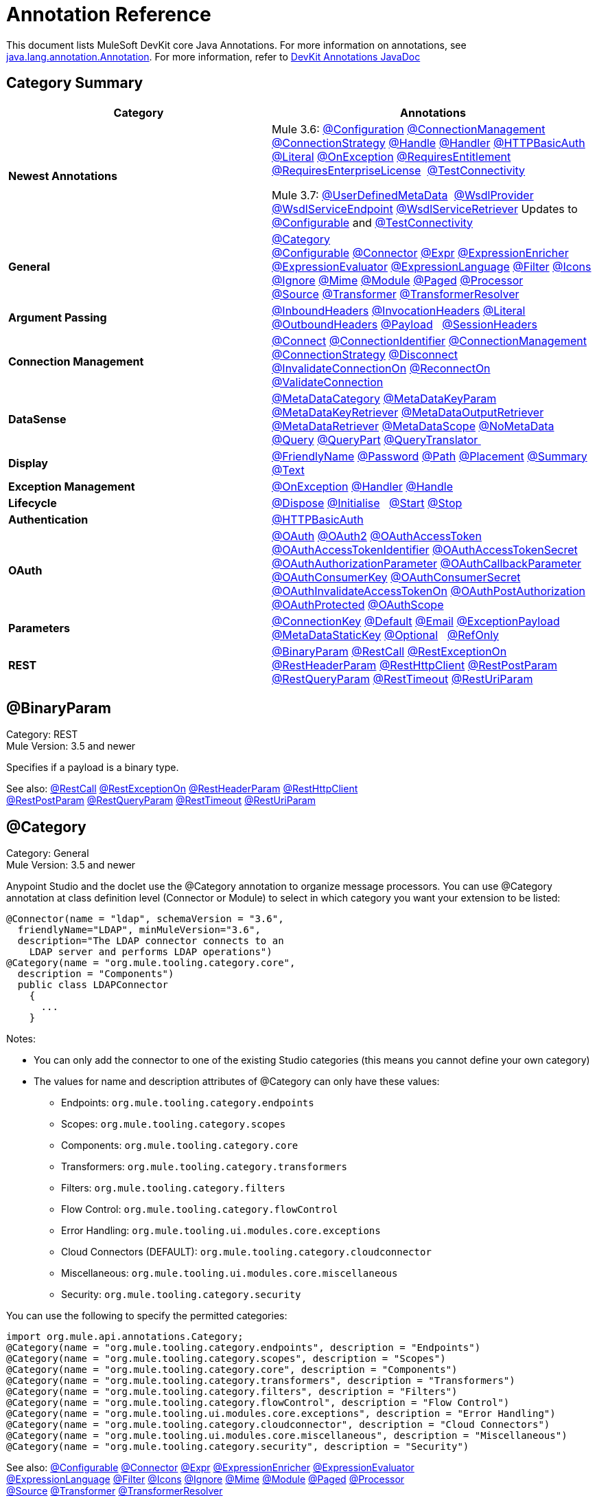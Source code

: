 = Annotation Reference
:keywords: devkit, annotation, reference

This document lists MuleSoft DevKit core Java Annotations. For more information on annotations, see link:http://docs.oracle.com/javase/7/docs/api/index.html?java/lang/annotation/Annotation.html[java.lang.annotation.Annotation]. For more information, refer to http://mulesoft.github.io/mule-devkit/[DevKit Annotations JavaDoc]

== Category Summary

[width="100%",cols="50%,50%",options="header",]
|===
|Category |Annotations
|*Newest Annotations* a|
Mule 3.6: xref:configan[@Configuration] xref:connmgmtan[@ConnectionManagement] xref:connstratan[@ConnectionStrategy] xref:handlean[@Handle] xref:handleran[@Handler] xref:httpbasicauthan[@HTTPBasicAuth] xref:literalan[@Literal] xref:onexceptionan[@OnException] xref:reqentitlean[@RequiresEntitlement] xref:reqentlican[@RequiresEnterpriseLicense]  xref:testconnan[@TestConnectivity]

Mule 3.7: xref:userdefan[@UserDefinedMetaData]  xref:wsdlprovan[@WsdlProvider] xref:wsdlservendan[@WsdlServiceEndpoint] xref:wsdlservretan[@WsdlServiceRetriever]  Updates to xref:confan[@Configurable] and xref:testconnan[@TestConnectivity] 

|*General* |xref:catan[@Category] xref:confan[@Configurable] xref:connan[@Connector] xref:expran[@Expr] xref:expenan[@ExpressionEnricher] 
xref:exevan[@ExpressionEvaluator] xref:exlan[@ExpressionLanguage] xref:filan[@Filter] xref:iconan[@Icons] 
xref:ignan[@Ignore] xref:mimean[@Mime] xref:modulean[@Module] xref:pagean[@Paged] xref:procan[@Processor] 
xref:srcan[@Source] xref:tranan[@Transformer] xref:trsan[@TransformerResolver]

|*Argument Passing* |xref:inhean[@InboundHeaders] xref:ivhean[@InvocationHeaders] xref:literalan[@Literal] xref:outhan[@OutboundHeaders]
xref:payan[@Payload]   xref:sessa[@SessionHeaders]

|*Connection Management* |xref:cnctan[@Connect] xref:coidan[@ConnectionIdentifier] xref:connmgmtan[@ConnectionManagement]   xref:connstratan[@ConnectionStrategy] xref:discan[@Disconnect] xref:invan[@InvalidateConnectionOn] xref:recan[@ReconnectOn] xref:valcan[@ValidateConnection] 

|*DataSense* |xref:metan[@MetaDataCategory] xref:mtkpan[@MetaDataKeyParam] xref:mtkran[@MetaDataKeyRetriever]
xref:mtoran[@MetaDataOutputRetriever] xref:mtran[@MetaDataRetriever] xref:mtsan[@MetaDataScope]  xref:noman[@NoMetaData] xref:quan[@Query] xref:qupan[@QueryPart] xref:qutan[@QueryTranslator ]

|*Display* |xref:fnan[@FriendlyName] xref:passan[@Password] xref:pathan[@Path] xref:plcan[@Placement] xref:suman[@Summary] xref:textan[@Text]

|*Exception Management* |xref:onexceptionan[@OnException] xref:handleran[@Handler] xref:handlean[@Handle]

|*Lifecycle* |xref:displ[@Dispose] xref:initan[@Initialise]   xref:stan[@Start] xref:stopan[@Stop]

|*Authentication* |xref:httpbasicauthan[@HTTPBasicAuth]

|*OAuth* |xref:oa1an[@OAuth] xref:oa2an[@OAuth2] xref:oatan[@OAuthAccessToken] xref:oatian[@OAuthAccessTokenIdentifier]
xref:oatsan[@OAuthAccessTokenSecret] xref:oaupan[@OAuthAuthorizationParameter]
xref:oacban[@OAuthCallbackParameter] xref:oackan[@OAuthConsumerKey] xref:oacsan[@OAuthConsumerSecret]
xref:oaitan[@OAuthInvalidateAccessTokenOn] xref:oapan[@OAuthPostAuthorization]
xref:oapran[@OAuthProtected] xref:oasan[@OAuthScope] 

|*Parameters* |xref:conkan[@ConnectionKey] xref:defan[@Default] xref:eman[@Email] xref:e[@ExceptionPayload]
xref:mtskan[@MetaDataStaticKey] xref:optan[@Optional]   xref:refan[@RefOnly]

|*REST* |xref:binpan[@BinaryParam] xref:rstcan[@RestCall] xref:rstean[@RestExceptionOn] xref:rstpan[@RestHeaderParam]
xref:rshcan[@RestHttpClient] xref:rsppan[@RestPostParam] xref:rsqpan[@RestQueryParam] xref:rstoan[@RestTimeout]
xref:rsupan[@RestUriParam] 
|===

[[binpan]]
== @BinaryParam

Category: REST +
Mule Version: 3.5 and newer 

Specifies if a payload is a binary type.

See also: xref:rstcan[@RestCall] xref:rstean[@RestExceptionOn] xref:rstpan[@RestHeaderParam] xref:rshcan[@RestHttpClient] 
xref:rsppan[@RestPostParam] xref:rsqpan[@RestQueryParam] xref:rstoan[@RestTimeout] xref:rsupan[@RestUriParam]

[[catan]]
== @Category

Category: General +
Mule Version: 3.5 and newer

Anypoint Studio and the doclet use the @Category annotation to organize message processors. You can use @Category annotation at class definition level (Connector or Module) to select in which category you want your extension to be listed:

[source, code, linenums]
----
@Connector(name = "ldap", schemaVersion = "3.6", 
  friendlyName="LDAP", minMuleVersion="3.6",
  description="The LDAP connector connects to an  
    LDAP server and performs LDAP operations")
@Category(name = "org.mule.tooling.category.core",  
  description = "Components")
  public class LDAPConnector
    {
      ...
    }
----

Notes:

* You can only add the connector to one of the existing Studio categories (this means you cannot define your own category)
* The values for name and description attributes of @Category can only have these values:
** Endpoints: `org.mule.tooling.category.endpoints`
** Scopes: `org.mule.tooling.category.scopes`
** Components: `org.mule.tooling.category.core`
** Transformers: `org.mule.tooling.category.transformers`
** Filters: `org.mule.tooling.category.filters`
** Flow Control: `org.mule.tooling.category.flowControl`
** Error Handling: `org.mule.tooling.ui.modules.core.exceptions`
** Cloud Connectors (DEFAULT): `org.mule.tooling.category.cloudconnector`
** Miscellaneous: `org.mule.tooling.ui.modules.core.miscellaneous`
** Security: `org.mule.tooling.category.security`

You can use the following to specify the permitted categories:

[source, code, linenums]
----
import org.mule.api.annotations.Category;
@Category(name = "org.mule.tooling.category.endpoints", description = "Endpoints")
@Category(name = "org.mule.tooling.category.scopes", description = "Scopes")
@Category(name = "org.mule.tooling.category.core", description = "Components")
@Category(name = "org.mule.tooling.category.transformers", description = "Transformers")
@Category(name = "org.mule.tooling.category.filters", description = "Filters")
@Category(name = "org.mule.tooling.category.flowControl", description = "Flow Control")
@Category(name = "org.mule.tooling.ui.modules.core.exceptions", description = "Error Handling")
@Category(name = "org.mule.tooling.category.cloudconnector", description = "Cloud Connectors")
@Category(name = "org.mule.tooling.ui.modules.core.miscellaneous", description = "Miscellaneous")
@Category(name = "org.mule.tooling.category.security", description = "Security")
----

See also: xref:confan[@Configurable] xref:connan[@Connector] xref:expran[@Expr] xref:expenan[@ExpressionEnricher] xref:exevan[@ExpressionEvaluator]  xref:exlan[@ExpressionLanguage] xref:filan[@Filter] xref:iconan[@Icons] xref:ignan[@Ignore] xref:mimean[@Mime] xref:modulean[@Module] xref:pagean[@Paged] xref:procan[@Processor]  xref:srcan[@Source] xref:tranan[@Transformer] xref:trsan[@TransformerResolver]

[[confan]]
== @Configurable

Category: General +
Mule Version: 3.5 and newer

*Mule 3.7 Note*: @Configurable is no longer supported for use with @Connector. This change deprecates @Configurable fields that are defined in xref:connan[@Connector] or xref:modulean[@Module] and encourages you move those fields to @Config.

Marks a field inside a @Connector as being configurable. The @Configurable annotation signals the generator to create a property configurable for each instance of your connector through XML syntax or a connector configuration dialog box. In addition to the @Configurable annotation, you need at least one public get and set function.

[source, code, linenums]
----
@Configurable
 private String url;
  
 public String getUrl() {
      return url;
 }
  
 public void setUrl(String url) {
      this.url = url;
 }
----

See also:  xref:catan[@Category]   xref:connan[@Connector]   xref:expran[@Expr]   xref:expenan[@ExpressionEnricher]   xref:exevan[@ExpressionEvaluator]   +
 xref:exlan[@ExpressionLanguage]   xref:filan[@Filter]   xref:iconan[@Icons]   xref:ignan[@Ignore]   xref:mimean[@Mime]   xref:modulean[@Module]   xref:pagean[@Paged]   xref:procan[@Processor] +
 xref:srcan[@Source]   xref:tranan[@Transformer]   xref:trsan[@TransformerResolver]  

[[configan]]
== @Configuration

Category: Connection Management +
Mule Version: 3.6 and newer

Indicates a class without a connection management strategy; that is, without a pooling profile or the ability to reconnect. Provides a generic strategy for global elements without any connection management.

Using this annotation, a connector or module can configure different parameters at a global element level using xref:confan[@Configurable] when there is no need for authentication and/or connection management.

[source, code, linenums]
----
@Configuration
public class GenericStrategy{
 
    @Configurable
    private String myConfigurable
    ...
}
----

Notes:

* The @Configuration strategy does not have any connection management tabs for a pooling profile or reconnection, and a connection group is not created by default.
* All configurables go into the `General` group by default.
* Define your own group and/or use connectivity testing.

See also: xref:confan[@Configurable] xref:cnctan[@Connect]   xref:coidan[@ConnectionIdentifier]   xref:connmgmtan[@ConnectionManagement]   xref:connstratan[@ConnectionStrategy]   xref:discan[@Disconnect] xref:invan[@InvalidateConnectionOn]   xref:recan[@ReconnectOn]   xref:valcan[@ValidateConnection]  

[[cnctan]]
== @Connect

Category: Connection Management +
Mule Version: 3.5 and newer

Marks a method inside a @Connector scope as responsible for creating a connection.

This method can have several parameters and can contain annotations such as @ConnectionKey or @Password. The @Connect annotation guarantees that the method is called before calling any message processor.

This method designates which method inside an `@Connector` class is responsible for creating a connection to the target. The `@Connect` method is called automatically by Mule when the connector starts up, or if the connection to the API has been lost and must be reestablished. When this method finishes, if authentication is successful, the connector instance is ready to make requests to the API. 

A method annotated with `@Connect` must:

* Be `public`
* Throw `org.mule.api.ConnectionException` (and no other exceptions)
* Have a `void` return type
* If automatic connection management for username and password authentication is used, have exactly one method annotated `@Connect`; otherwise compilation fails
* The parameters cannot be of primitive type such as int, bool, short, etc.

Example 1:

[source, code, linenums]
----
@Connect
public void connect(@ConnectionKey String username, String password) throws   ConnectionException { ... }
----

Example 2:

[source, code, linenums]
----
@Connect
public void connect(@ConnectionKey String username, String password)
throws ConnectionException
{
   ConnectorConfig config = new ConnectorConfig();
   config.setUsername(username);
   config.setPassword(password);
   try
   {
      connection = com.mycompany.ws.Connector.newConnection(config);
   }
   catch (com.mycompany.ws.ConnectionException e)
   {
      throw new org.mule.api.ConnectionException(ConnectionExceptionCode.UNKNOWN, null, e.getMessage(), e);
   }
}
----

The parameters required by this method are the credentials needed for authentication, in this case username and password. Since this method is annotated with  `@Connect` , Anypoint DevKit makes these parameters available both in the configuration element for this connector (as occurs with  `@Configurable`  fields), as well as in the message processor whenever it is dragged into a flow. Specified credentials override those that are set in the configuration element.

See also: link:/anypoint-connector-devkit/v/3.7/connection-management[Connection Management]  xref:cnctan[@Connect]  xref:coidan[@ConnectionIdentifier]  xref:discan[@Disconnect]  xref:invan[@InvalidateConnectionOn] 
xref:recan[@ReconnectOn] xref:valcan[@ValidateConnection] 

[[coidan]]
== @ConnectionIdentifier

Category: Connection Management +
Mule Version: 3.5 and newer

Marks a method inside a xref:connan[@Connector]  as responsible for identifying the connection.

A method annotated with `@ConnectionIdentifier` must:

* Be `public`
* Not be `static`
* Not take arguments
* Return `java.lang.String`

A `@Connector` class that uses connection management for basic authentication must have exactly one method annotated `@ConnectionIdentifier`; otherwise compilation fails.

The connector’s connection manager calls the method annotated with @ConnectionIdentifier for debugging purposes.

This annotation must be used on a non-static method without arguments and must return a String that contains the connection identifier representation.

The following example code returns the connection SessionId as an identifier (if available). The SessionHeader object in this case contains header information about the current connection to the API, including the session ID.

[source, code, linenums]
----
@ConnectionIdentifier
   public String connectionId() {
    if (connection != null){
     return connection.getSessionHeader().getSessionId();
    } else {
     return null;
    }
   }
----

See also:  link:/anypoint-connector-devkit/v/3.7/connection-management[Connection Management]   xref:cnctan[@Connect]   xref:discan[@Disconnect]   xref:invan[@InvalidateConnectionOn]   +
xref:recan[@ReconnectOn]   xref:valcan[@ValidateConnection]    

[[conkan]]
== @ConnectionKey

Category: Parameters +
Mule Version: 3.5 and newer

Marks a parameter inside the connect method as part of the key for the connector lookup. This only can be used as part of the xref:cnctan[@Connect] method.

[source, code, linenums]
----
@Connect(strategy=ConnectStrategy.SINGLE_INSTANCE)
public void connect(@ConnectionKey String username, @Password String password)
throws ConnectionException { ... }
----

See also: xref:defan[@Default]  xref:eman[@Email]  xref:excpan[@ExceptionPayload]  xref:mtskan[@MetaDataStaticKey]  xref:optan[@Optional]  xref:refan[@RefOnly]

[[connmgmtan]]
== @ConnectionManagement

Category: Connection Management +
Mule Version: 3.6 and newer

Indicates a class that defines a connection strategy for basic username and password authentication.

Examples

[source, code, linenums]
----
@ConnectionManagement(friendlyName = "Connection Management type Strategy", 
     configElementName="config-type")
public class ConnectionManagementStrategy implements StrategyCommonInterface {
     
    MyDummyService service;
     
    public ConnectionManagementStrategy(){
        service = new MyDummyService();
    }
     
    @TestConnectivity
    @Connect
    public void connect(@ConnectionKey String username, @Password String password)
        throws ConnectionException {
        Boolean result = service.connectService(username, password);
        if(result == false){
            throw new ConnectionException(null, "Invalid Username or password",
              "Please review Username or Password values");
        }
    }
----

The following example is for connectors with connection management and connectivity testing.

[source, code, linenums]
----
@ConnectionManagement
public class BasicAuthConnectionStrategy{
  @Connect
  @TestConnectivity //(active=true) default
  //Connection management methods
}
----

The following example is for connectors with connection management and no connectivity testing:

[source, code, linenums]
----
@ConnectionManagement
public class BasicAuthConnectionStrategy{
  @Connect
  @TestConnectivity //(active=true) default
  //Connection management methods
}
----

Indicates a connector strategy class. See xref:connstrat[@ConnectionStrategy] for more examples.

See also: xref:configan[@Configuration] xref:confan[@Configurable] xref:cnctan[@Connect] xref:coidan[@ConnectionIdentifier] 
xref:connstratan[@ConnectionStrategy] xref:discan[@Disconnect] xref:invan[@InvalidateConnectionOn] xref:recan[@ReconnectOn] 
xref:testconnan[@TestConnectivity]   xref:valcan[@ValidateConnection]

[[connstratan]]
== @ConnectionStrategy

Category: Authentication +
Mule Version: 3.6 and newer

Indicates a connection strategy class for a connection. The class is defined by the new @ConnectionManagement annotation, the new @Configuration annotation, the new @HTTPBasicAuth annotation or the existing @OAuth2 annotation. In previous Mule versions, a connection strategy could only be added by inheritance, which made coding more difficult and caused extensibility problems when new DevKit features appeared. The new connection strategy features solve these issues.

===== Example with  xref:oa2an[@OAuth2] 

[source, code, linenums]
----
@Connector
public class MyConnector {
 
    @ConnectionStrategy
    private OAuth2Strategy connection;
 
    @Processor
    public void doSomething(){
        connection.getClient().doSomething();
    }
}
----

[source, code, linenums]
----
@OAuth2(friendlyName="oauth2", configElementName="oauth2", ...)
public class OAuth2Strategy implements BaseConnectionStrategy {
 
    @Override
    public Client getClient(){
        return this.client;
    }
 
    /**
     * Your application's client identifier (consumer key in Remote Access Detail).
     */
    @OAuthConsumerKey
    private String consumerKey;
 
    /**
     * Your application's client secret (consumer secret in Remote Access Detail).
     */
    @OAuthConsumerSecret
    private String consumerSecret;
 
    @OAuthAccessToken
    private String accessToken;
 
    @OAuthPostAuthorization
    public void postAuthorize() {...}
 
    ...
} 
----

===== Example with @ConnectionManagement

[source, code, linenums]
----
@Connector
public class MyConnector {
 
    @ConnectionStrategy
    private ConnectionManagementStrategy connection;
 
    @Processor
    public void doSomething(){
        connection.getClient().doSomething();
    }
}
----

[source, code, linenums]
----
@ConnectionManagement(friendlyName="ConnectionManagement", configElementName="connection-management")
public class ConnectionManagementStrategy implements BaseConnectionStrategy {
 
    @Override
    public Client getClient(){
        return this.client;
    }
 
    @Connect
    public void connect(...){
        this.client = new Client(...);
    }
 
    @Disconnect
    public void disconnect() {...}
 
    @ValidateConnection
    public boolean isConnected() {...}
 
    @ConnectorIdentifier
    public String getIdentifier() {...}
 
} 
----

*Multiple Connection Strategies*

Each of the connection strategies above extends the BaseConnectionStrategy interface. 

[source, code, linenums]
----
public interface BaseConnectionStrategy{
    private Client client;
   
    Client getClient();
}
----

The @ConnectorStrategy field type is the common interface.

[source, code, linenums]
----
@Connector
public class MyConnector {
 
   
    @ConnectionStrategy
    private BaseConnectionStrategy connection;
 
    @Processor
    public void doSomething(){
        connection.getClient().doSomething();
    }
    ...
}
----

Now you can choose at design time which connection type is your Connector going to use.

image:Screen+Shot+2014-12-30+at+1.06.11+PM.png[Screen+Shot+2014-12-30+at+1.06.11+PM] +

https://github.com/mulesoft-labs/multiple-strategies-example-connector[here] is an example of a multiple strategies connector in github.

*Compatibility*

@Connect parameters cannot be overridden  from the @Processor call.

For this case, the @ConnectionManagement component in the DevKit lets you add the @Connect parameters as optional parameters for the @Processor blocks by annotating the @ConnetionStrategy with @OverrideAtProcessors. This way you can override an attribute directly from the @Processor call. 

The @OverrideAtProcessor annotation is deprecated in Mule 3.6 and newer and exists just for backward compatibility.

*Execution Time: Connector Pooling*

The simplest way is to maintain current DevKit connector's architecture and continue having a pool of connectors per each configuration. Use the following example:

[source, code, linenums]
----
<my-connector:connection-management name="connection-management" username="mule" password="mulemanishere"/>
<my-connector:oauth name="oauth2" consumerkey="..." consumerSecret="..." />
 
<flow>
  <my-connector:do-something config-ref="basic"/>
</flow>
----

Behind the two elements :basic-auth and :oauth are two different pools for MyConnector classes configured to be injected with BasicStrategy and OAuthStrategy instances respectively. This could be accomplished by using generics on MyConnector<Strategy>. The flowchart for the execution on this alternative is presented below.

. Spring Bean injection from :basic-auth element to MyConnectorPool<BasicStrategy> bean object.
. Spring Bean injection from :do-something to DoSomethingMessageProcessor (with a reference to the MyConnectorPool).
. Later on the DoSomethingMessageProcessor.doProcess() call. A MyConnector instance is taken from the MyConnectorPool<ConnectionManagement> containing a ConnectionManagement connection already connected. If there's none, a new one is created.

See also: xref:connan[@Connector] xref:confan[@Configurable] xref:cnctan[@Connect] xref:coidan[@ConnectionIdentifier] xref:connmgmtan[@ConnectionManagement] xref:discan[@Disconnect] xref:invan[@InvalidateConnectionOn] xref:recan[@ReconnectOn] xref:valcan[@ValidateConnection]

[[connan]]
== @Connector

Category: General +
Mule Version: 3.5 and newer

Defines a class that exports its functionality as a Mule connector. When you first create an Anypoint Connector Project in Studio, Maven generates a scaffold @Connector class for you. Creating a connector assumes that you enhance this class to enable your code to access a target resource.

This class-level annotation identifies a Java class as a Cloud Connector.

@Connector restrictions:

* Do not apply to an interface
* Do not apply to final classes
* Apply only to a public class
* Cannot have a typed parameter (no generics)
* A class with `@Connector` must contain exactly one method annotated with `@Connect`
* A class with `@Connector` must contain exactly one method annotated with `@Disconnect`

[source, code, linenums]
----
@Connector(name = "hello", schemaVersion = "1.0", friendlyName = "Hello", minMuleVersion = "3.6")
public class HelloConnector {
  ...
}
----

@Connector parameters:

[width="100%",cols="25%,25%,25%,25%",options="header",]
|===
a|
*Annotation Type Element*

 a|
*Description*

 a|
*Required?*

 a|
*Default Value*

|*`name`* |The name of the connector. This value must be a simple string, with no spaces.  |✓ | 
|*`schemaVersion`* |The version of the schema as generated by the DevKit. |  |`1.0-SNAPSHOT`
|*`friendlyName`* |This is the human-readable name of the connector. It can contain spaces. Mule uses it only to label the connector in the Studio Palette. |✓ | 
|*`description`* |A longer string describing the connector and its operation. Mule Studio displays the description as a tool tip. |  | 
|*`namespace`* |The namespace of the connector. |  |`http://www.mulesoft.org/schema/mule/name`
|*`schemaLocation`* |The location of the schema file that writes to the `spring.schemas` file. |  |`http://www.mulesoft.org/schema/mule/name/schemaVersion/mule-name.xsd  ` +
 +
and  +
 +
 `http://www.mulesoft.org/schema/mule/name/current/mule-name.xsd`
|*`minMuleVersion`* |The minimum Mule version with which the connector can be used. Mule checks the version at runtime and throws an error if versions are incompatible. |  |Latest stable Mule runtime release
|===

See also: xref:catan[@Category]  xref:confan[@Configurable]  xref:expran[@Expr]  xref:expenan[@ExpressionEnricher]  xref:exevan[@ExpressionEvaluator]  
 xref:exlan[@ExpressionLanguage]  xref:filan[@Filter]  xref:iconan[@Icons]  xref:ignan[@Ignore]  xref:mimean[@Mime]  xref:modulean[@Module]  xref:pagean[@Paged]  xref:procan[@Processor]  
  xref:srcan[@Source]  xref:tranan[@Transformer]  xref:trsan[@TransformerResolver]

[[defan]]
== @Default

Category: Parameters +
Mule Version: 3.5 and newer

Specifies a default value to a @Configurable field or a @Processor or @Source parameter.

[source, code, linenums]
----
@Configurable
@Default("mule")
private String type;
----

Or:

[source, code, linenums]
----
@Processor
public abstract String listAnimals(@Default("mule") String type) throws IOException;
----

See also:  xref:conkan[@ConnectionKey]  xref:eman[@Email] xref:excpan[@ExceptionPayload] xref:mtskan[@MetaDataStaticKey]  
xref:optan[@Optional] xref:refan[@RefOnly]

[[discan]]
== @Disconnect

Category: Connection Management +
Mule Version: 3.5 and newer

Marks a method inside a @Connector class that is responsible for disposing the connection. Called by the connector's connection manager when the connector is shut down or a connection terminates.

A method annotated with `@Disconnect` must:

* Be `public`
* Take no input parameters
* Have a `void` return type

If connection management (username and password) is used for authentication, the `@Connector` class must have exactly one annotated `@Disconnect` method; otherwise compilation fails.

In 3.6 and newer, the @Disconnect method only supports RuntimeException, any other exception causes a failure in a connector's compilation:

[source, code, linenums]
----
@Connector(...)
public myConnector(){
    ...
    @Disconnect
    public void disconnect() throws RuntimeException{
        ...
    }
    ...
}
----

This method is invoked as part of the maintenance of the Connection Pool. The pool is configured with a maximum idle time value.

When a connection lies in the pool without use for more than the configured time, then the method annotated with @Disconnect is invoked and subsequently the @Connect method. Also, when the @InvalidateConnectionOn annotation is used on a method to catch Exceptions, then the @Disconnect method likewise is invoked with the subsequent reconnect.

[source, code, linenums]
----
@Disconnect
public void disconnect() { 
   if (connection != null)
   {
      try
         {
         connection.logout();
         }
      catch (ConnectionException e)
         {
         e.printStackTrace();
         }
      finally
         {
         connection = null;
         }
   }
}
----

See also:  link:/anypoint-connector-devkit/v/3.7/connection-management[Connection Management]   xref:cnctan[@Connect]   xref:coidan[@ConnectionIdentifier]   xref:invan[@InvalidateConnectionOn] 
xref:recan[@ReconnectOn]   xref:valcan[@ValidateConnection]    

[[dispan]]
== @Dispose

Category: LifeCycle +
Mule Version: 3.5 and newer

Mark a method to be disposed during a method's `org.mule.lifecycle.Disposable` phase.

[source, code, linenums]
----
@Dispose
public void dispose()  {
    if ( this.sessionId != null ) {
        serviceProvider.dispose(sessionId);
    }
}
----

See also: xref:initan[@Initialise]   xref:stan[@Start]   xref:stopan[@Stop]  

[[eman]]
== @Email

Category: Parameters +
Mule Version: 3.5 and newer

Specifies a default email pattern.

See also:  xref:conkan[@ConnectionKey]  xref:defan[@Default]   xref:excpan[@ExceptionPayload]   xref:mtskan[@MetaDataStaticKey]   xref:optan[@Optional]   xref:refan[@RefOnly]

[[excpan]]
== @ExceptionPayload

Category: Parameters +
Mule Version: 3.5 and newer

Specifies the payload for an exception.

[source, code, linenums]
----
@Processor
public Object returnExceptionPayload(@ExceptionPayload Object payload) {
    return payload;
}
----

See also:  xref:conkan[@ConnectionKey]    xref:defan[@Default]  xref:eman[@Email]   xref:mtskan[@MetaDataStaticKey]   xref:optan[@Optional]   xref:refan[@RefOnly]

[[expran]]
== @Expr

Category: General +
Mule Version: 3.5 and newer

Binds a parameter in a xref:procan[@Processor] method to an expression.

Binding a parameter to an expression works similar to xref:payan[@Payload]  in the sense that the user of the module won't be able to alter the expression or the value of the parameter from the XML. A binding is hardcoded and the user cannot change it.

The following example maps the `myFlowVarXXX` parameter to the result of the expression `flowVars['xxx']`:

[source, code, linenums]
----
@Processor       
public String myProcessor(@Expr("flowVars['xxx']") 
   String myFlowVarXXX) {
     ...
   }
----

See also:  xref:catan[@Category]   xref:confan[@Configurable]   xref:connan[@Connector]   xref:expenan[@ExpressionEnricher]   xref:exevan[@ExpressionEvaluator]  
xref:exlan[@ExpressionLanguage]   xref:filan[@Filter]   xref:iconan[@Icons]   xref:ignan[@Ignore]   xref:mimean[@Mime]   xref:modulean[@Module]   xref:pagean[@Paged]   xref:procan[@Processor]   xref:srcan[@Source]   xref:tranan[@Transformer]   xref:trsan[@TransformerResolver]  

[[expenan]]
== @ExpressionEnricher

Category: General +
Mule Version: 3.5 and newer

Marks a method inside an xref:exlan[@ExpressionLanguage] as the responsible for enriching mule messages based on an expression.

The following example shows how to use the @ExpressionEnricher annotation to set the payload (which is expected to be a map) in the enrich() method using the “map-payload” expression language:

[source, code, linenums]
----
@ExpressionLanguage(name = "map-payload")
public class MapPayloadExpressionLanguage {
    @ExpressionEnricher
    public void enrich() {
        ...
    }
}
----

See also:  xref:catan[@Category]    xref:confan[@Configurable]    xref:connan[@Connector]    xref:expran[@Expr]    xref:exevan[@ExpressionEvaluator]  
xref:exlan[@ExpressionLanguage]    xref:filan[@Filter]    xref:iconan[@Icons]    xref:ignan[@Ignore]    xref:mimean[@Mime]    xref:modulean[@Module]    xref:pagean[@Paged]  
xref:procan[@Processor] xref:srcan[@Source]   xref:tranan[@Transformer]   xref:trsan[@TransformerResolver]  

[[exevan]]
== @ExpressionEvaluator

Category: General +
Mule Version: 3.5 and newer

Marks a method inside an xref:exlan[@ExpressionLanguage] annotation as being responsible for evaluating expressions.

[source, code, linenums]
----
@ExpressionLanguage(name = "expr")
public class ExprExpressionLanguage {
    @ExpressionEvaluator
    public Object evaluate() {
        ...
    }
}
----

See also:  xref:catan[@Category]    xref:confan[@Configurable]    xref:connan[@Connector]    xref:expran[@Expr]    xref:expenan[@ExpressionEnricher]  
xref:exlan[@ExpressionLanguage]    xref:filan[@Filter]    xref:iconan[@Icons]    xref:ignan[@Ignore]    xref:mimean[@Mime]    xref:modulean[@Module]    xref:pagean[@Paged]   
xref:procan[@Processor]    xref:srcan[@Source]    xref:tranan[@Transformer]    xref:trsan[@TransformerResolver]  

[[exlan]]
== @ExpressionLanguage

Category: General +
Mule Version: 3.5 and newer

Defines a class that exports its functionality as a Mule Expression Language.

@ExpressionLanguage restrictions on which types are valid:

* Cannot be an interface
* Must be public
* Cannot have a typed parameter (no generics)

[source, code, linenums]
----
@ExpressionLanguage(name = "expr")
public class ExprExpressionLanguage {
    @ExpressionEvaluator
    public Object evaluate() {
        ...
    }
}
----

See also:  xref:catan[@Category]    xref:confan[@Configurable]    xref:connan[@Connector]   xref:expran[@Expr]    xref:expenan[@ExpressionEnricher]  
xref:exevan[@ExpressionEvaluator]    xref:filan[@Filter]    xref:iconan[@Icons]   xref:ignan[@Ignore]    xref:mimean[@Mime]   xref:modulean[@Module]    xref:pagean[@Paged]   
xref:procan[@Processor] xref:srcan[@Source]    xref:tranan[@Transformer]    xref:trsan[@TransformerResolver]  

[[filan]]
== @Filter

Category: General +
Mule Version: 3.5 and newer

Marks a method inside a @Connector as a callable from within a Mule flow that filters a message. Each parameter on this method is featured as an attribute on the Mule XML invocation.

By adding this annotation to a method inside @Connector, a filter is created which may be used from within a Mule flow to filter messages based on implementation of this method.

[source, code, linenums]
----
@Filter
    public boolean shouldFilter() throws Exception {
        ...
   }
----

See also:  xref:catan[@Category]    xref:confan[@Configurable]    xref:connan[@Connector]    xref:expran[@Expr]   xref:expenan[@ExpressionEnricher]   
xref:exevan[@ExpressionEvaluator]    xref:exlan[@ExpressionLanguage]    xref:iconan[@Icons]    xref:ignan[@Ignore]   xref:mimean[@Mime]    xref:modulean[@Module]    xref:pagean[@Paged]    xref:procan[@Processor]  xref:srcan[@Source]   xref:tranan[@Transformer]    xref:trsan[@TransformerResolver]  

[[fnan]]
== @FriendlyName

Category: Display +
Mule Version: 3.5 and newer

Gives a short name to an annotated element. If a value is not specified, the name is inferred from the annotated element's name.

Use this annotation to instance variables and method parameters to provide a way to override the default inferred nickname for a xref:confan[@Configurable] variable or a xref:procan[@Processor], xref:srcan[@Source], xref:tranan[@Transformer] method parameter. Provide a parameter if annotated with this.

Example:

[source, code, linenums]
----
@FriendlyName("Consumer Key")
private String consumerKey;
// Alternate: Declare in a method's arguments:
  public abstract String getByTypeAndName(
  @RestQueryParam("name") @FriendlyName("name") String uname)
      throws IOException;
----

Another example illustrates how the friendlyName appears in the Anypoint Studio connector list:

[source, code, linenums]
----
@Connector(name="barn", schemaVersion="1.0", friendlyName="Barn", minMuleVersion="3.6")
public class BarnConnector
{  
    ...
}
----

The example Barn connector appears in Anypoint Studio's list of connectors as:

image:friendlyName-screenshot.png[friendlyName-screenshot]

See also: xref:passan[@Password]   xref:pathan[@Path]   xref:plcan[@Placement]   xref:suman[@Summary]   xref:textan[@Text]

[[handlean]]
== @Handle

Category: Exception Management +
Mule Version: 3.6 and newer 

Indicates a method for handling and describing exceptions. There is one @Handle per @Handler class.

Use with xref:handleran[@Handler]:

[source, code, linenums]
----
@Handler
public class GenericHandler
{
   @Inject                    //optional
   FooConnector fooConnector; //optional
 
   @Handle
   public void customHandler (Exception e) throws Exception
   {
      // Analyze the stack within "e"...
      throw new MyDescriptiveException(e);
   }  
    
   public void setFooConnector(Foo foo)
   {
      this.fooConnector=foo;
   }
}
----

The @Handle method can return two results:

* RECONNECT - Retry the operation if the @Processor has xref:recan[@ReconnectOn], and the @Handle throws an exception of that kind.
* FAIL - Fail the operation by throwing an exception that does not belongs to the xref:recan[@ReconnectOn], or the processors don't support reconnection.

*Note*: If a method annotated with @Handle does not throw an exception during its execution, the original exception are re-thrown.

See also: xref:onexceptionan[@OnException]     xref:handleran[@Handler]    

[[handleran]]
== @Handler

Category: Exception Management +
Mule Version: 3.6 and newer 

Indicates a class that handles an exception. Use with xref:onexceptionan[@OnException]  and  xref:handlean[@Handle].

[source, code, linenums]
----
@OnException (handler=GenericHandler.class)
@Connector (name = "foo", friendlyName = "Foo")
{
   @Processor
   public void someOp (...)
   {
      ...
   }   
   @OnException (handler=CustomHandler.class)
   @Processor
   public void anotherOp ()
   {
      ...
   }
}
----

The constraints for @Handler class are:

* Must be public
* Must be annotated with @Handler
* Must have an empty constructor
* Might have an @Inject parameter with the same type of the connector
* Must have an method annotated with @Handle
** The annotated method with @Handle must receive an Exception as parameter
** The annotated method must return void
** The annotated method must be declared with `throws Exception`

See also: xref:onexceptionan[@OnException] xref:handlean[@Handle]

[[httpbasicauthan]]
== @HTTPBasicAuth

Category: Authentication +
Mule Version: 3.6 and newer

Indicates an implentation of link:http://tools.ietf.org/html/rfc2617[RFC-2617] "HTTP Authentication: Basic and Digest Access Authentication".

[source, code, linenums]
----
@HTTPBasicAuth(headerName = "Authorization", prefix="Basic ", friendlyName="Http Basic Auth")
public class HTTPBasicAuthStrategy implements BaseConnectionStrategy {
   ...
     
   @Configurable
   @BasicAuthUsername
   private String username;
     
   @Configurable
   @BasicAuthPassword
   private String password;
}
----

Usage:

* Username and password are combined into a string "username:password".
* The resulting string is then encoded using the RFC-2045 MIME variant of Base64.
* Default value for the header param name: "Authorization", and default value for prefix param: "Basic "
* The value of the header param and the prefix param can be changed by user.
* Support for empty passwords, example: Stripe.
* @BasicAuthUsername is only valid under @HTTPBasicAuth.
* @BasicAuthPassword is only valid if @BasicAuthUsername exists and vice versa.
* This only works for @RestCall connectors.

Sample APIs: +
Stripe: https://stripe.com/docs/api/curl#authentication +
Twilio: http://www.twilio.com/docs/security +
JIRA: https://developer.atlassian.com/display/JIRADEV/JIRA+REST+API+Example+-+Basic+Authentication

The JIRAs API expects an Authorization header with content "Basic " followed by the encoded string. For example, the string "fred:fred" encodes to "ZnJlZDpmcmVk" in base64, so make the request as follows.

[source, code, linenums]
----
curl -D- -X GET -H "Authorization: Basic ZnJlZDpmcmVk" -H "Content-Type: application/json" "http://<url>"
----

See also: xref:rstcan[@RestCall]  xref:oa2an[@OAuth2] xref:oatan[@OAuthAccessToken] xref:oatian[@OAuthAccessTokenIdentifier]

xref:oatsan[@OAuthAccessTokenSecret]   xref:oaupan[@OAuthAuthorizationParameter]   
xref:oacban[@OAuthCallbackParameter]   xref:oackan[@OAuthConsumerKey]   xref:oacsan[@OAuthConsumerSecret]   
xref:oaitan[@OAuthInvalidateAccessTokenOn]   xref:oapan[@OAuthPostAuthorization]   
xref:oapran[@OAuthProtected]   xref:oasan[@OAuthScope]  xref:httpbasicauthan[@HTTPBasicAuth]  

[[iconan]]
== @Icons

Category: General +
Mule Version: 3.5 and newer 

Custom palette and flow editor icons.

Use this annotation on the connector class to override the default location of one or more of the required icons. The path needs to be relative to the `/src/main/java` directory.

[source, code, linenums]
----
@Icons(connectorLarge="barn-icon-large.png", connectorSmall="barn-icon-small.png")
@Connector(name="barn", schemaVersion="1.0", friendlyName="Barn", minMuleVersion="3.6")
public class BarnConnector
{
   ...
}
----

See also:  xref:catan[@Category]  xref:confan[@Configurable]  xref:connan[@Connector]  xref:expran[@Expr]  xref:expenan[@ExpressionEnricher]  
xref:exevan[@ExpressionEvaluator]  xref:exlan[@ExpressionLanguage]  xref:filan[@Filter]   xref:ignan[@Ignore]  xref:mimean[@Mime]    xref:modulean[@Module]   
xref:pagean[@Paged]  xref:procan[@Processor]   xref:srcan[@Source]  xref:tranan[@Transformer]  xref:trsan[@TransformerResolver]  

[[ignan]]
== @Ignore

Category: General +
Mule Version: 3.5 and newer

Ignores a field inside a complex object.

[source, code, linenums]
----
public class MyComplexType
{
    private String color;
       
    @Ignore
    private String description;
}
   
@Processor
public void receiveAComplexType(MyComplexType myComplexType) {
    ... 
}
----

See also:  xref:catan[@Category]    xref:confan[@Configurable]    xref:connan[@Connector]    xref:expran[@Expr]    xref:expenan[@ExpressionEnricher]  
xref:exevan[@ExpressionEvaluator]    xref:exlan[@ExpressionLanguage]    xref:filan[@Filter]    xref:iconan[@Icons]    xref:mimean[@Mime]    xref:modulean[@Module]   
xref:pagean[@Paged]    xref:procan[@Processor]  xref:srcan[@Source]    xref:tranan[@Transformer]    xref:trsan[@TransformerResolver]  

[[inhean]]
== @InboundHeaders

Category: Argument Passing +
Mule Version: 3.5 and newer

Passes inbound headers.

[source, code, linenums]
----
@Processor
public String getInboundHeaders(@InboundHeaders("myHeader") String myHeader) { ... }
----

See also: xref:ivhean[@InvocationHeaders]   xref:outhan[@OutboundHeaders]  xref:payan[@Payload]  xref:sessa[@SessionHeaders]

[[initan]]
== @Initialise

Category: LifeCycle +
Mule Version: 3.5 and newer

Mark a method to be initialized during a method's `org.mule.lifecycle.Initialisable` phase.

[source, code, linenums]
----
@Initialise
public void initialize() {
    if ( this.sessionId != null ) {
        serviceProvider.initialise(sessionId);
    }
}
----

See also: xref:displ[@Dispose]   xref:stan[@Start]   xref:stopan[@Stop]  

[[invan]]
== @InvalidateConnectionOn

Category: Connection Management +
Mule version: 3.5 and newer 

Used on a method to catch Exceptions - deprecated use xref:recan[@ReconnectOn] instead.

[source, code, linenums]
----
@Processor
@InvalidateConnectionOn(exception=AnimalException.class)
public Animal getAnimal (String id ) {
    ... 
}
----

See also:  link:/anypoint-connector-devkit/v/3.7/connection-management[Connection Management]   xref:cnctan[@Connect]    xref:coidan[@ConnectionIdentifier]    xref:discan[@Disconnect]   
xref:recan[@ReconnectOn]   xref:valcan[@ValidateConnection]  
  
[[ivhean]]
== @InvocationHeaders

Category: Argument Passing +
Mule Version: 3.5 and newer 

Passes invocation headers. This can be a single header, a comma-separated list of header names, an asterisk '*' to denote all headers, or a comma-separated list of wildcard expressions. By default, if a named header is not present, an exception is thrown. However, if the header name is defined with the '?' post fix, it is marked as optional.

[source, code, linenums]
----
@Processor
public String getInvocationHeaders(@InvocationHeaders("myHeader")
String myHeader) { 
    ... 
}
----

See also: xref:inhean[@InboundHeaders]    xref:outhan[@OutboundHeaders]  xref:payan[@Payload]  xref:sessa[@SessionHeaders]

[[literalan]]
== @Literal

Category: Parameters +
Mule Version: 3.6 and newer

Specifies link:/mule-user-guide/v/3.7/mule-expression-language-mel[Mule Expression Language (MEL)] as a method parameter without the DevKit resolving the expression. You can use any MEL code with this annotation.

*Problem*

Given the following Processor method:

[source, code, linenums]
----
public void enrich(Object source, String targetExpression)
----

Given the following Mule XML:

[source, code, linenums]
----
<mymodule:enrich targetExpression="#[variable:myexpr]" ... /> 
----

The *enrich* method receives the result of evaluating the following expression:

[source, code, linenums]
----
# [variable:myexpr]
----

And not this String: 

[source, code, linenums]
----
[ variable:myexpr]
----

This is because DevKit's generated code tries to automatically resolve the expression.

*Solution*

The @Literal annotation flags a method parameter so that its value coming from Mule XML does not get resolved if it's a Mule expression:

[source, code, linenums]
----
public void enrich(Object source, @Literal String targetExpression) 
----

In this case, expression evaluation does not apply to the value of the targetExpression parameter.

Also, this annotation can be used for Lists of Strings, where each element is passed without evaluating the expression. For example:

[source, code, linenums]
----
public void enrich(Object source, @Literal List<String> targetExpressions) 
----

See also: xref:inhean[@InboundHeaders]   xref:ivhean[@InvocationHeaders]     xref:outhan[@OutboundHeaders] xref:payan[@Payload]  xref:sessa[@SessionHeaders]

[[metan]]
== @MetaDataCategory

Category: DataSense +
Mule Version: 3.5 and newer

Describes a grouping DataSense concrete class, which returns the types and descriptions of any of those types.

Mule 3.6 and newer supports @MetaDataCategory both in @Module and @Connector annotations.

Use to annotate a class that groups methods used for providing metadata about a connector using DataSense.

[source, code, linenums]
----
@MetaDataCategory
public class MyCategory {
    ...
}
----

See also: xref:mtkpan[@MetaDataKeyParam]   xref:mtkran[@MetaDataKeyRetriever]
xref:mtoran[@MetaDataOutputRetriever]   xref:mtran[@MetaDataRetriever]   xref:mtsan[@MetaDataScope]
xref:noman[@NoMetaData]   xref:quan[@Query]   xref:qupan[@QueryPart]   xref:qutan[@QueryTranslator ]

[[mtkpan]]
== @MetaDataKeyParam

Category: DataSense +
Mule Version: 3.5 and newer

Marks a parameter inside @Processor as the key for a metadata lookup.

[source, code, linenums]
----
public Object create(@MetaDataKeyParam String entityType, @Default("#[payload]") Object entityData) {
    ...
}
----

See also: xref:metan[@MetaDataCategory]   xref:mtkran[@MetaDataKeyRetriever]
xref:mtoran[@MetaDataOutputRetriever]   xref:mtran[@MetaDataRetriever]   xref:mtsan[@MetaDataScope]
xref:noman[@NoMetaData]   xref:quan[@Query]   xref:qupan[@QueryPart]   xref:qutan[@QueryTranslator ]

[[mtkran]]
== @MetaDataKeyRetriever

Category: DataSense +
Mule Version: 3.5 and newer

Use to annotate a method that is responsible to return a service’s entities names.

Given the functionality of this annotation, the return type of this Java method must be a `List<MetaDataKey>`.

The entities returned from this method are from a query after a detailed description obtained using @MetaDataRetriever.

Use this annotation inside an @Connector context or inside an xref:metan[@MetaDataCategory].

[source, code, linenums]
----
@MetaDataKeyRetriever
   public List<MetaDataKey> getMetaDataKeys() throws Exception {
       ...
   }
----

See also: xref:metan[@MetaDataCategory]   xref:mtkpan[@MetaDataKeyParam]  
 xref:mtoran[@MetaDataOutputRetriever]   xref:mtran[@MetaDataRetriever]   xref:mtsan[@MetaDataScope]
 xref:noman[@NoMetaData]   xref:quan[@Query]   xref:qupan[@QueryPart]   xref:qutan[@QueryTranslator ]

[[mtoran]]
== @MetaDataOutputRetriever

Category: DataSense +
 Mule Version: 3.5 and newer

Marks a method as a describer for @MetaData for output scenarios, for a given @MetaDataKey.

[source, code, linenums]
----
@MetaDataOutputRetriever
public MetaData getMetaDataOutputRestImplCategory(MetaDataKey key) throws Exception {
    checkProperConnectorInjection();
    return new DefaultMetaData(resolveOutputMetaDataModel(key));
    ...
}
----

See also: xref:metan[@MetaDataCategory]   xref:mtkpan[@MetaDataKeyParam]   xref:mtkran[@MetaDataKeyRetriever]
 xref:mtran[@MetaDataRetriever]   xref:mtsan[@MetaDataScope] xref:noman[@NoMetaData]   xref:quan[@Query]   xref:qupan[@QueryPart]   xref:qutan[@QueryTranslator]

[[mtran]]
== @MetaDataRetriever

Category: DataSense +
 Mule Version: 3.5 and newer

The method annotated with @MetaDataRetriever describes the metadata for the received metadata key parameter.

Uses the list of metadata keys retrieved by @MetadataKeyRetriever to retrieve the entity composition of each entity Type.

[source, code, linenums]
----
@MetaDataRetriever
public MetaData getMetadata(MetaDataKey key) {
    ...  
}
----

See also: xref:metan[@MetaDataCategory]   xref:mtkpan[@MetaDataKeyParam]   xref:mtkran[@MetaDataKeyRetriever]
 xref:mtoran[@MetaDataOutputRetriever]   xref:mtsan[@MetaDataScope] xref:noman[@NoMetaData]   xref:quan[@Query]   xref:qupan[@QueryPart]   xref:qutan[@QueryTranslator]

[[mtsan]]
== @MetaDataScope

Category: DataSense +
 Mule Version: 3.5 and newer

[source, code, linenums]
----
@MetaDataScope(DefaultCategory.class)
@Connector(name = "my-connector", minMuleVersion = "3.6")
public class MyConnector {
    ...
} 
----

See also: xref:metan[@MetaDataCategory]   xref:mtkpan[@MetaDataKeyParam]   xref:mtkran[@MetaDataKeyRetriever]
xref:mtoran[@MetaDataOutputRetriever]   xref:mtran[@MetaDataRetriever]  
xref:noman[@NoMetaData]   xref:quan[@Query]   xref:qupan[@QueryPart]   xref:qutan[@QueryTranslator]

[[mtskan]]
== @MetaDataStaticKey

Category: Parameters +
Mule Version: 3.5 and newer 

Defines the specific MetaData type of the annotated value. When applied to a xref:procan[@Processor] it affects (by default) just the Output, otherwise it affects the field parameter.

[source, code, linenums]
----
@Processor
@MetaDataStaticKey(type = "CLIENT")
public Map<String, Object> getClient(String id) {
    return createClientObject();
} 
----

See also:  xref:conkan[@ConnectionKey]  xref:defan[@Default] xref:eman[@Email] xref:excpan[@ExceptionPayload]   xref:optan[@Optional]  xref:refan[@RefOnly]

[[mimean]]
== @Mime

Category: General +
Mule Version: 3.5 and newer 

Generates the appropriate message header.

[source, code, linenums]
----
@Processor
@Mime("application/json")
public String search(String keyword) { 
    ... 
}
----

See also:  xref:catan[@Category]    xref:confan[@Configurable]    xref:connan[@Connector]   xref:expran[@Expr]    xref:expenan[@ExpressionEnricher]  
 xref:exevan[@ExpressionEvaluator]    xref:exlan[@ExpressionLanguage]    xref:filan[@Filter]    xref:iconan[@Icons]    xref:ignan[@Ignore]  
 xref:modulean[@Module]    xref:pagean[@Paged]    xref:procan[@Processor]  xref:srcan[@Source]    xref:tranan[@Transformer]   xref:trsan[@TransformerResolver]  

[[modulean]]
== @Module

Category: General +
Mule Version: 3.5 and newer 

Defines a class that exports its functionality as a Mule module.

The class level annotation @Module indicates that a Java class needs to be processed by the DevKit Annotation Processing Tool and considered as a Mule Module.

@Module cannot be applied to:

* Interfaces
* Final classes
* Parameterized classes
* Non-public classes

[source, code, linenums]
----
@Module(name="animal-search", schemaVersion="3.6.1")
public class AnimalSearchModule { 
    ... 
}
----

See also:  xref:catan[@Category]    xref:confan[@Configurable]    xref:connan[@Connector]   xref:expran[@Expr]   xref:expenan[@ExpressionEnricher]   
 xref:exevan[@ExpressionEvaluator]   xref:exlan[@ExpressionLanguage]  xref:filan[@Filter]   xref:iconan[@Icons]    xref:ignan[@Ignore]   xref:mimean[@Mime]  
 xref:pagean[@Paged]   xref:procan[@Processor]   xref:srcan[@Source]    xref:tranan[@Transformer]   xref:trsan[@TransformerResolver]  

[[noman]]
== @NoMetaData

Category: DataSense +
 Mule Version: 3.5 and newer

Marks a xref:procan[@Processor] to avoid discovering metadata with @MetaDataRetriever and @MetaDataKeyRetriever mechanism.

See also: xref:metan[@MetaDataCategory]   xref:mtkpan[@MetaDataKeyParam]   xref:mtkran[@MetaDataKeyRetriever]
 xref:mtoran[@MetaDataOutputRetriever]   xref:mtran[@MetaDataRetriever]   xref:mtsan[@MetaDataScope]
 xref:quan[@Query]   xref:qupan[@QueryPart]   xref:qutan[@QueryTranslator]

[[oa1an]]
== @OAuth

Category: OAuth +
Mule Version: 3.5 and newer

Annotates connectors that uses the OAuth 1.0a protocol for authentication.

[source, code, linenums]
----
@Connector(name = "myconnector", friendlyName = "MyConnector")
@OAuth(requestTokenUrl = "https://api.me.com/uas/oauth/requestToken",
accessTokenUrl = "https://api.me.com/uas/oauth/accessToken",
authorizationUrl = "https://api.me.com/uas/oauth/authorize")
public class MyConnector { 
    ... 
}
----

See also: xref:oa2an[@OAuth2]   xref:oatan[@OAuthAccessToken]   xref:oatian[@OAuthAccessTokenIdentifier]  
 xref:oatsan[@OAuthAccessTokenSecret]   xref:oaupan[@OAuthAuthorizationParameter]  
 xref:oacban[@OAuthCallbackParameter]   xref:oackan[@OAuthConsumerKey]   xref:oacsan[@OAuthConsumerSecret]  
 xref:oaitan[@OAuthInvalidateAccessTokenOn]   xref:oapan[@OAuthPostAuthorization]  
 xref:oapran[@OAuthProtected]   xref:oasan[@OAuthScope]     

[[oa2an]]
== @OAuth2

Category: OAuth +
Mule Version: 3.5 and newer

Annotates connectors that uses the OAuth 2 protocol for authentication.

[source, code, linenums]
----
@Connector(name = "oauth2connector")
@OAuth2(authorizationUrl = "http://someUrl", accessTokenUrl = "http://someOtherUrl")
public class MyConnector { 
    ... 
}
----

See also: xref:oa1an[@OAuth]   xref:oatan[@OAuthAccessToken]   xref:oatian[@OAuthAccessTokenIdentifier]  
 xref:oatsan[@OAuthAccessTokenSecret]   xref:oaupan[@OAuthAuthorizationParameter]  
 xref:oacban[@OAuthCallbackParameter]   xref:oackan[@OAuthConsumerKey]   xref:oacsan[@OAuthConsumerSecret]  
 xref:oaitan[@OAuthInvalidateAccessTokenOn]   xref:oapan[@OAuthPostAuthorization]  
 xref:oapran[@OAuthProtected]   xref:oasan[@OAuthScope]     

[[oatan]]
== @OAuthAccessToken

Category: OAuth +
Mule Version: 3.3 and newer

Holds an access token. When an xref:procan[@Processor] method is invoked, an OAuth access token is set in case the Resource Owner already authorized the Consumer; otherwise the method isn't invoked and the Resource Owner is redirected to the OAuth or OAuth2 authorization URL depending on the class level annotation used.

*Note*: This annotation is only supported for class fields.

A class annotated with xref:oa1an[@OAuth] or xref:oa2an[@OAuth2] needs to have exactly one field annotated with @OAuthAccessToken.

The field must be of type String. 

[source, code, linenums]
----
@OAuthAccessToken private String accessToken;
----

See also: xref:oa1an[@OAuth]   xref:oa2an[@OAuth2]   xref:oatian[@OAuthAccessTokenIdentifier]  
 xref:oatsan[@OAuthAccessTokenSecret]   xref:oaupan[@OAuthAuthorizationParameter]  
 xref:oacban[@OAuthCallbackParameter]   xref:oackan[@OAuthConsumerKey]   xref:oacsan[@OAuthConsumerSecret]  
 xref:oaitan[@OAuthInvalidateAccessTokenOn]   xref:oapan[@OAuthPostAuthorization]  
 xref:oapran[@OAuthProtected]   xref:oasan[@OAuthScope]   

[[oatian]]
== @OAuthAccessTokenIdentifier

Category: OAuth +
Mule Version: 3.5 and newer

Marks a method as responsible for identifying the user of an access token. The method is called by a connector's access token manager. This identification is used as a key to store access tokens.

[source, code, linenums]
----
@OAuthAccessTokenIdentifier
public String getUserId() {
    return api.getUserId(myAccessToken);
}
----

See also: xref:oa1an[@OAuth]   xref:oa2an[@OAuth2]   xref:oatan[@OAuthAccessToken] xref:oatsan[@OAuthAccessTokenSecret]  
xref:oaupan[@OAuthAuthorizationParameter]   xref:oacban[@OAuthCallbackParameter]  xref:oackan[@OAuthConsumerKey]
xref:oacsan[@OAuthConsumerSecret]   xref:oaitan[@OAuthInvalidateAccessTokenOn]   xref:oapan[@OAuthPostAuthorization]  xref:oapran[@OAuthProtected]   xref:oasan[@OAuthScope]  

[[oatsan]]
== @OAuthAccessTokenSecret

Category: OAuth +
Mule Version: 3.5 and newer

Holds an access token secret.

[source, code, linenums]
----
@OAuthAccessTokenSecret private String accessTokenSecret;
----

See also: xref:oa1an[@OAuth]   xref:oa2an[@OAuth2]   xref:oatan[@OAuthAccessToken]   xref:oatian[@OAuthAccessTokenIdentifier]  
xref:oaupan[@OAuthAuthorizationParameter] xref:oacban[@OAuthCallbackParameter]   xref:oackan[@OAuthConsumerKey]
xref:oacsan[@OAuthConsumerSecret]   xref:oaitan[@OAuthInvalidateAccessTokenOn]   xref:oapan[@OAuthPostAuthorization]  
xref:oapran[@OAuthProtected]   xref:oasan[@OAuthScope]  

[[oaupan]]
== @OAuthAuthorizationParameter

Category: OAuth +
Mule Version: 3.5 and newer

Appends an authorization parameter to authorize a URL.

[source, code, linenums]
----
@OAuthAuthorizationParameter(name = "xxx", type = xxx, description = "xxx")
----

See also: xref:oa1an[@OAuth]   xref:oa2an[@OAuth2]   xref:oatan[@OAuthAccessToken]   xref:oatian[@OAuthAccessTokenIdentifier]  xref:oatsan[@OAuthAccessTokenSecret] xref:oacban[@OAuthCallbackParameter]   xref:oackan[@OAuthConsumerKey]
xref:oacsan[@OAuthConsumerSecret]   xref:oaitan[@OAuthInvalidateAccessTokenOn]   xref:oapan[@OAuthPostAuthorization]  
xref:oapran[@OAuthProtected]   xref:oasan[@OAuthScope]  

[[oacban]]
== @OAuthCallbackParameter

Category: OAuth +
 Mule Version: 3.5 and newer

Identifies the module attribute that represent each parameter on the service OAuth response.

[source, code, linenums]
----
@OAuthCallbackParameter(expression = "#[json:instance_url]")
private String instanceId;
----

See also: xref:oa1an[@OAuth]   xref:oa2an[@OAuth2]   xref:oatan[@OAuthAccessToken]   xref:oatian[@OAuthAccessTokenIdentifier]  
xref:oatsan[@OAuthAccessTokenSecret]   xref:oaupan[@OAuthAuthorizationParameter]  
xref:oackan[@OAuthConsumerKey]   xref:oacsan[@OAuthConsumerSecret] xref:oaitan[@OAuthInvalidateAccessTokenOn]  
xref:oapan[@OAuthPostAuthorization]   xref:oapran[@OAuthProtected]   xref:oasan[@OAuthScope] 

[[oackan]]
== @OAuthConsumerKey

Category: OAuth +
 Mule Version: 3.5 and newer

Holds an OAuth consumer key. This field must contain the OAuth Consumer Key as provided by the Service Provider and described in the OAuth specification.

[source, code, linenums]
----
@Configurable @OAuthConsumerKey private String consumerKey;
----

See also: xref:oa1an[@OAuth]   xref:oa2an[@OAuth2]   xref:oatan[@OAuthAccessToken]   xref:oatian[@OAuthAccessTokenIdentifier]  
xref:oatsan[@OAuthAccessTokenSecret]   xref:oaupan[@OAuthAuthorizationParameter]  
xref:oacban[@OAuthCallbackParameter]   xref:oacsan[@OAuthConsumerSecret]  
xref:oaitan[@OAuthInvalidateAccessTokenOn]   xref:oapan[@OAuthPostAuthorization]  
xref:oapran[@OAuthProtected]   xref:oasan[@OAuthScope]  

[[oacsan]]
== @OAuthConsumerSecret

Category: OAuth +
Mule Version: 3.5 and newer

Holds an OAuth consumer secret. This field must contain the OAuth Consumer Key as provided by the Service Provider and described in the OAuth specification.

[source, code, linenums]
----
@Configurable @OAuthConsumerSecret private String consumerSecret;
----

See also: xref:oa1an[@OAuth]   xref:oa2an[@OAuth2]   xref:oatan[@OAuthAccessToken]   xref:oatian[@OAuthAccessTokenIdentifier]  
xref:oatsan[@OAuthAccessTokenSecret]   xref:oaupan[@OAuthAuthorizationParameter]  
xref:oacban[@OAuthCallbackParameter]   xref:oackan[@OAuthConsumerKey]    
xref:oaitan[@OAuthInvalidateAccessTokenOn]   xref:oapan[@OAuthPostAuthorization]  
xref:oapran[@OAuthProtected]   xref:oasan[@OAuthScope]     

[[oaitan]]
== @OAuthInvalidateAccessTokenOn

Category: OAuth +
 Mule Version: 3.5 and newer 

Marks a method which automatically refreshes the tokens.

*Note*: This annotation is deprecated. Use @ReconnectOn instead.

[source, code, linenums]
----
@Processor
@OAuthInvalidateAccessTokenOn(exception = RuntimeException.class)
public void processor() { 
    ... 
}
----

See also: xref:oa1an[@OAuth]   xref:oa2an[@OAuth2]   xref:oatan[@OAuthAccessToken]   xref:oatian[@OAuthAccessTokenIdentifier]  
 xref:oatsan[@OAuthAccessTokenSecret]   xref:oaupan[@OAuthAuthorizationParameter]  
 xref:oacban[@OAuthCallbackParameter]   xref:oackan[@OAuthConsumerKey]   xref:oacsan[@OAuthConsumerSecret]  
 xref:oapan[@OAuthPostAuthorization] xref:oapran[@OAuthProtected]   xref:oasan[@OAuthScope]  xref:httpbasicauthan[@HTTPBasicAuth]    

[[oapan]]
== @OAuthPostAuthorization

Category: OAuth +
 Mule Version: 3.5 and newer

Marks a method inside OAuth as the responsible for setting up the connector _after_ OAuth completes.

[source, code, linenums]
----
@OAuthPostAuthorization
public void postAuthorize() throws ConnectionException, MalformedURLException, AsyncApiException { 
    ... 
}
----

See also: xref:oa1an[@OAuth]   xref:oa2an[@OAuth2]   xref:oatan[@OAuthAccessToken]   xref:oatian[@OAuthAccessTokenIdentifier]  
 xref:oatsan[@OAuthAccessTokenSecret]   xref:oaupan[@OAuthAuthorizationParameter]  
 xref:oacban[@OAuthCallbackParameter]   xref:oackan[@OAuthConsumerKey]   xref:oacsan[@OAuthConsumerSecret]  
 xref:oaitan[@OAuthInvalidateAccessTokenOn] xref:oapran[@OAuthProtected]   xref:oasan[@OAuthScope]     

[[oapran]]
== @OAuthProtected

Category: OAuth +
 Mule Version: 3.5 and newer

Marks a method inside a Connector as requiring an OAuth access token. Such a method fails to execute while the connector is not authorized. Therefore, forcing the OAuth to happen first.

[source, code, linenums]
----
@OAuthProtected
@Processor
public void logInfo() {
   logger.info(String.format("OAuthAccessToken=%s", getAccessToken()));
   logger.info(String.format("OAuthAccessTokenSecret=%s", getAccessTokenSecret()));
} 
----

See also: xref:oa1an[@OAuth]   xref:oa2an[@OAuth2]   xref:oatan[@OAuthAccessToken]   xref:oatian[@OAuthAccessTokenIdentifier]  
 xref:oatsan[@OAuthAccessTokenSecret]   xref:oaupan[@OAuthAuthorizationParameter]  
 xref:oacban[@OAuthCallbackParameter]   xref:oackan[@OAuthConsumerKey]  xref:oacsan[@OAuthConsumerSecret]  
 xref:oaitan[@OAuthInvalidateAccessTokenOn]   xref:oapan[@OAuthPostAuthorization]  
 xref:oasan[@OAuthScope] 

[[oasan]]
== @OAuthScope

Category: OAuth +
 Mule Version: 3.5 and newer

Indicates that access to the Protected Resources must be restricted in scope. A field annotated with @OAuthScope must be present and contain a String indicating the desired scope.

[source, code, linenums]
----
@Configurable
@OAuthScope
@Optional
@Default("")
private String scope;
----

See also: xref:oa1an[@OAuth]   xref:oa2an[@OAuth2]   xref:oatan[@OAuthAccessToken]   xref:oatian[@OAuthAccessTokenIdentifier]  
 xref:oatsan[@OAuthAccessTokenSecret]   xref:oaupan[@OAuthAuthorizationParameter]  
 xref:oacban[@OAuthCallbackParameter]   xref:oackan[@OAuthConsumerKey]   xref:oacsan[@OAuthConsumerSecret]  
 xref:oaitan[@OAuthInvalidateAccessTokenOn]   xref:oapan[@OAuthPostAuthorization]   xref:oapran[@OAuthProtected]    
[[onexceptionan]]
== @OnException

Category: Exception Handling +
 Mule Version: 3.6 and newer

There are cases where, for unexpected scenarios, a connector can improve its user experience by centralizing exception handling in one or more methods.

Those cases arise when an exception thrown by the external API contains information that causes:

* RECONNECT - Retry an operation
* FAIL - Fail an operation

Prior to Mule version 3.6, DevKit provided only a mechanism for retrying the current operation, when a concrete and expected exception was raised using @InvalidateConnectionOn or @ReconnectOn. This required adding custom `try {} catch (){}` code** **for every @Processor and analyzing the stack.

In Mule version 3.6 and newer, the @OnException mechanism reduces a connector's code, as well as improves the granularity of the code so that you can define a concrete handler for different processors. @OnException identifies a handler. Use xref:handleran[@Handler] to designate an exception handling class, and use xref:handlean[@Handle] to identify the exception handling method.

Example:

[source, code, linenums]
----
@OnException (handler=GenericHandler.class)
@Connector ( name = "foo", friendlyName = "Foo" )
{
   @Processor
   public void someOp (...)
   {
      ...
   }   
   @OnException (handler=CustomHandler.class)
   @Processor
   public void anotherOp ()
   {
      ...
   }
}
----

See also: xref:handlean[@Handle]     xref:handleran[@Handler]  

[[optan]]
== @Optional

Category: Parameters +
 Mule Version: 3.5 and newer

Marks a @Configurable field or a @Processor or @Source parameters as optional.

[source, code, linenums]
----
@Configurable
@Optional
String path;
----

See also:  xref:conkan[@ConnectionKey]   xref:defan[@Default]  xref:eman[@Email] xref:excpan[@ExceptionPayload] 
xref:mtskan[@MetaDataStaticKey]   xref:refan[@RefOnly] 

[[outhan]]
== @OutboundHeaders

Category: Argument Passing +
 Mule Version: 3.5 and newer

Used to pass outbound headers.

[source, code, linenums]
----
@Processor
public void outboundHeaders(@OutboundHeaders
Map<String, Object> outboundHeaders) { 
    ... 
}
----

See also: xref:inhean[@InboundHeaders]   xref:ivhean[@InvocationHeaders]  xref:payan[@Payload] xref:sessa[@SessionHeaders]

[[pagean]]
== @Paged

Category: General +
 Mule Version: 3.5 and newer

Marks a method inside a xref:connan[@Connector] as an operation that returns a paged result set. Methods annotated with this interface must also be annotated with xref:procan[@Processor] and must return an instance of @ProviderAwarePagingDelegate.

[source, code, linenums]
----
@Processor
@Paged
public ProviderAwarePagingDelegate paginationTestOperation (String ble, PagingConfiguration pagingConfiguration) throws WrongParameterConfiguredException { 
    ... 
}
----

See also:  xref:catan[@Category]    xref:confan[@Configurable]    xref:connan[@Connector]    xref:expran[@Expr]   xref:expenan[@ExpressionEnricher]   
 xref:exevan[@ExpressionEvaluator]   xref:exlan[@ExpressionLanguage]    xref:filan[@Filter]   xref:iconan[@Icons]    xref:ignan[@Ignore]   xref:mimean[@Mime]  
 xref:modulean[@Module]    xref:procan[@Processor]  xref:srcan[@Source]    xref:tranan[@Transformer]   xref:trsan[@TransformerResolver]  

[[passan]]
== @Password

Category: Display +
 Mule Version: 3.5 and newer

Identifies a field or method parameter as being a password, or more generally as a variable which contains data that cannot be displayed as plain text.

[source, code, linenums]
----
@Connect
public void connect(@ConnectionKey String username,
  @Password String password)
        throws ConnectionException {
     ...
}
----

The following shows how the password appears in the Global Element Properties:

image:password-screenshot.png[password-screenshot]

See also: xref:fnan[@FriendlyName]   xref:pathan[@Path]   xref:plcan[@Placement]   xref:suman[@Summary]   xref:textan[@Text]

[[pathan]]
== @Path

Category: Display +
 Mule Version: 3.5 and newer

Identifies a field or method parameter as being a path to a file.  This displays a window at Studio to choose a file from the filesystem.

[source, code, linenums]
----
@Configurable
@Path
String path;
----

See also: xref:fnan[@FriendlyName]   xref:passan[@Password]   xref:plcan[@Placement]   xref:suman[@Summary]   xref:textan[@Text]

[[payan]]
== @Payload

Category: Argument Passing +
 Mule Version: 3.5 and newer

Marks arguments to receive the payload.

[source, code, linenums]
----
@Processor
public String setPayload(@Payload String payload) { 
    ... 
}
----

See also: xref:inhean[@InboundHeaders]    xref:ivhean[@InvocationHeaders]    xref:outhan[@OutboundHeaders]  xref:sessa[@SessionHeaders]

[[plcan]]
== @Placement

Category: Display +
 Mule Version: 3.5 and newer

Defines the placement of a configurable attribute in the Anypoint Studio configuration.

Use this annotation to instance variables and method parameters. It accepts the following parameters:

* *order* — The relative order of the annotated element within its group. If the value provided is duplicated then the order of these elements is arbitrarily defined. Value is relative; an element with order 10 has higher precedence than an element with value 25.
* *group* — A logical way to display one or more variables together. If you do not specify a group, then Mule assumes a default group. To place multiple elements in the same group, assign the same values to them for this attribute.
* *tab* — A logical way to group annotated elements together. This attribute specifies the name of the tab in which to display the annotated element. If no tab is specified, then Mule assumes a default tab. To display multiple parameters in the same the tab, assign the same values to them for this attribute.

[source, code, linenums]
----
@Configurable
@Placement(group = "Basic Settings", order = 1)
private String consumerKey;
----

The following code creates the *General* > *Basic Settings* for *Consumer Key* and *Consumer Secret* settings:

[source, code, linenums]
----
@Configurable
@Placement(group = "Basic Settings", order = 1)
@FriendlyName("Consumer Key")
private String consumerKey;
   
@Configurable
@Placement(group = "Basic Settings", order = 3)
@FriendlyName("Consumer Secret")
@Summary("consumer secret for authentication")
private String consumerSecret;
----

The generated screen is:

image:placement-1-screenshot.png[placement-1-screenshot]

This code creates the *Advanced Settings* > *Application Name* setting under the General Information section:

[source, code, linenums]
----
@Configurable
@Placement(tab="Advanced Settings", group = "General Information", order = 2)
@Summary("the application name")
@FriendlyName("Application Name")
private String applicationName;
----

The generated screen is:

image:placement-2-screenshot.png[placement-2-screenshot]

See also: xref:fnan[@FriendlyName]   xref:passan[@Password]   xref:pathan[@Path]   xref:suman[@Summary]   xref:textan[@Text]

[[procan]]
== @Processor

Category: General +
Mule Version: 3.5 and newer

Marks a method as an operation in a connector. A @Processor method generates a general purpose message processor. The parameters for this annotation are optional. The friendlyName lets you specify the display name for the Operation.

[source, code, linenums]
----
@Processor(friendlyName="OperationName", name="SchemaName")
 public String putInBarn(String animal) {
     return animal + " has been placed in the barn";
 }
----

See also:  xref:catan[@Category]    xref:confan[@Configurable]   xref:connan[@Connector]   xref:expran[@Expr]    xref:expenan[@ExpressionEnricher]  
 xref:exevan[@ExpressionEvaluator]    xref:exlan[@ExpressionLanguage]    xref:filan[@Filter]    xref:iconan[@Icons]   xref:ignan[@Ignore]   xref:mimean[@Mime]   
 xref:modulean[@Module]    xref:pagean[@Paged]   xref:srcan[@Source]   xref:tranan[@Transformer]    xref:trsan[@TransformerResolver]  

[[quan]]
== @Query

Category: DataSense +
Mule Version: 3.5 and newer

Supports easy query building by using DataSense Query Language (DSQL). Define @Query within an xref:connan[@Connector] scope.

[source, code, linenums]
----
@Processor
public void setQuery(@Query DsglQuery query) {
    ...
} 
----

See also: xref:metan[@MetaDataCategory]   xref:mtkpan[@MetaDataKeyParam]   xref:mtkran[@MetaDataKeyRetriever]
 xref:mtoran[@MetaDataOutputRetriever]   xref:mtran[@MetaDataRetriever]   xref:mtsan[@MetaDataScope]
 xref:noman[@NoMetaData]   xref:qupan[@QueryPart]   xref:qutan[@QueryTranslator]

[[qupan]]
== @QueryPart

Category: DataSense +
 Mule Version: 3.5 and newer

Used in advanced @Query scenarios.

See also: xref:metan[@MetaDataCategory]   xref:mtkpan[@MetaDataKeyParam]   xref:mtkran[@MetaDataKeyRetriever]
 xref:mtoran[@MetaDataOutputRetriever]   xref:mtran[@MetaDataRetriever]   xref:mtsan[@MetaDataScope]
 xref:noman[@NoMetaData]   xref:quan[@Query]   xref:qutan[@QueryTranslator ]

[[qutan]]
== @QueryTranslator

Category: DataSense +
 Mule Version: 3.5 and newer

Translates a DSQL query into a native one.

[source, code, linenums]
----
@QueryTranslator
public String toNativeQuery(DsqlQuery query){
    SimpleSyntaxVisitor visitor = new SimpleSyntaxVisitor();
    query.accept(visitor);
    return visitor.dsqlQuery();
}
----

See also: xref:metan[@MetaDataCategory]   xref:mtkpan[@MetaDataKeyParam]   xref:mtkran[@MetaDataKeyRetriever]
 xref:mtoran[@MetaDataOutputRetriever]   xref:mtran[@MetaDataRetriever]   xref:mtsan[@MetaDataScope]
 xref:noman[@NoMetaData]   xref:quan[@Query]   xref:qupan[@QueryPart]  
[[recan]]
== @ReconnectOn

Category: Connection Management +
 Mule Version: 3.5 and newer

This annotation is used for exception handling related to connections. It can be used at a class level (annotated with the  `@Connector`  annotation) or at a method level (annotated with  `@Processor`  annotation) . If the Connector or  Processor  throws an exception of this class,  `@ReconnectOn`  automatically invalidates the connection.  `@ReconnectOn`  receives a list containing the classes of the exceptions to be caught (see below for an example). When an exception occurs, `@ReconnectOn`'s behavior is based on the configured reconnection strategy.

Used to invalidate connections. You can attach this annotation to any method annotated with @Processor. If the Processor or Source throws an exception that matches any of the exceptions specified in the @ReconnectOn annotation, the connection is invalidated.

[source, code, linenums]
----
@Processor
@ReconnectOn(exceptions = {InvalidSessionFault.class, PasswordChangedException.class})
public void myOperation(@Optional String source,
                        @Optional Object destination) throws InvalidSessionFault, PasswordChangedException, InvalidParameterException
{  
    /**
    * CODE FOR MY OPERATION
    */ 
}
----

See also:  link:/anypoint-connector-devkit/v/3.7/connection-management[Connection Management]  xref:cnctan[@Connect]   xref:coidan[@ConnectionIdentifier]  xref:discan[@Disconnect]   
 xref:invan[@InvalidateConnectionOn]  xref:valcan[@ValidateConnection]  
  
[[refan]]
== @RefOnly

Category: Parameters +
 Mule Version: 3.5 and newer

Marks a xref:confan[@Configurable] field or a xref:procan[@Processor] parameter as being passed by reference only.

See also:  xref:conkan[@ConnectionKey]   xref:defan[@Default]  xref:eman[@Email]  xref:excpan[@ExceptionPayload]   xref:mtskan[@MetaDataStaticKey]

[[reqentitlean]]
== @RequiresEntitlement

Checks to see if a xref:module[@Module] or xref:procan[@Processor]  requires an Enterprise license with a particular entitlement. Works at connector level. Enterprise only.

[source, code, linenums]
----
@RequiresEntitlement(name="peoplesoft")
@Connector
public class SuperConnector(){
 .....
}
----

[[reqentlican]]
== @RequiresEnterpriseLicense

Checks to see if a xref:module[@Module] or xref:procan[@Processor]  requires an Enterprise license. The license can be an evaluation license or not. Works at connector level. Enterprise only.

[source, code, linenums]
----
@RequiresEnterpriseLicense
@Connector
public class SuperConnector(){
 .....
}
----

[[rstcan]]
== @RestCall

Category: REST +
 Mule Version: 3.5 and newer

Used with the xref:procan[@Processor] annotation. Indicates that upon invocation, the processor makes a RESTful request.

DevKit provides a set of annotations to simplify working with RESTful APIs. These annotations handle all necessary operations, generating each REST call, and incorporating each REST call parameter.

Required arguments:

*  *uri*: URI of the REST resource to query
*  *method*: HTTP method to use

The generated code creates the URI based on the arguments passed to the @RestCall annotation, and makes a request using the verb specified by the method parameter of @RestCall.

[source, code, linenums]
----
@Processor
@RestCall(uri = "{url}/list", method = org.mule.api.annotations.rest.HttpMethod.GET)
public abstract String showAll() throws IOException;  
----

Optional arguments:

* *contentType*:  The content-type of the response from this method call.
+
[source, code, linenums]
----
@Processor
@RestCall(uri = "{url}/list", method = HttpMethod.POST, contentType = "application/json") 
----

* *exceptions*: A list of exceptions to throw, configured by pairing an exception type and an expression which is evaluated.
+
[source, code, linenums]
----
@Processor
@RestCall(uri = "{url}/list", method = HttpMethod.POST, contentType = "application/json", exceptions = {@RestExceptionOn(expression="#[message.inboundProperties['http.status'] != 200]", exception = AnimalNotFoundException.class)}) 
----
+
In this case, the @RestExceptionOn annotation is used to throw an exception on a specified criteria. In the example above, if the HTTP status is not 200, an exception is thrown.

See also: xref:binpan[@BinaryParam]  xref:confan[@Configurable] xref:rstean[@RestExceptionOn]    xref:rstpan[@RestHeaderParam]    xref:rshcan[@RestHttpClient]  
 xref:rsppan[@RestPostParam]    xref:rsqpan[@RestQueryParam]   xref:rstoan[@RestTimeout]   xref:rsupan[@RestUriParam]  

[[rstean]]
== @RestExceptionOn

Category: REST +
 Mule Version: 3.5 and newer

Throws an exception on specified criteria.

[source, code, linenums]
----
@Processor
@RestCall(uri = "{url}/animals", method = HttpMethod.GET, exceptions = {@RestExceptionOn(expression="#[message.inboundProperties['http.status'] != 200]", exception = AnimalNotFoundException.class)})
public abstract List<Animal> listAnimals(@RestQueryParam("type") String type) throws IOException;  
----

See also: xref:binpan[@BinaryParam]  xref:rstcan[@RestCall]   xref:rstpan[@RestHeaderParam]   xref:rshcan[@RestHttpClient]    xref:rsppan[@RestPostParam]   
 xref:rsqpan[@RestQueryParam]    xref:rstoan[@RestTimeout]    xref:rsupan[@RestUriParam]  

[[rstpan]]
== @RestHeaderParam

Category: REST +
 Mule Version: 3.5 and newer

Allows you to insert custom headers in the HTTP request.  When using this annotation, you must specify the name of the header to include in the call. As with the @RestURIParam annotation, you can apply this annotation to @Processor methods arguments or to connector fields marked @Configurable.

When annotating a specific configurable variable using the @RestHeaderParam, the variable is present in all HTTP requests.

[source, code, linenums]
----
@Configurable
@RestHeaderParam(value = "emptyHeaderField", ignoreIfEmpty = true)
private String emptyHeaderField; 
----

When you use the @RestHeaderParam on a specific argument in a method, the header is only included if the method is called.

[source, code, linenums]
----
@Processor
@RestCall(uri = "{url}/create", method = org.mule.api.annotations.rest.HttpMethod.POST)
public abstract String create( @RestHeaderParam("age")
int age)
throws IOException; 
----

See also: xref:binpan[@BinaryParam]  xref:rstcan[@RestCall]   xref:rstean[@RestExceptionOn]   xref:rshcan[@RestHttpClient]   xref:rsppan[@RestPostParam]   
 xref:rsqpan[@RestQueryParam]    xref:rstoan[@RestTimeout]    xref:rsupan[@RestUriParam]  

[[rshcan]]
== @RestHttpClient

Category: REST +
 Mule Version: 3.5 and newer

An annotation to mark the HttpClient the module uses. This way, you avoid creating multiple clients and have the opportunity to perform your own calls or to configure the HttpClient to fulfill special needs:

[source, code, linenums]
----
@RestHttpClient
HttpClient client = new HttpClient(); 
----

See also: xref:binpan[@BinaryParam]  xref:rstcan[@RestCall]   xref:rstean[@RestExceptionOn]    xref:rstpan[@RestHeaderParam]    xref:rsppan[@RestPostParam]   
 xref:rsqpan[@RestQueryParam]    xref:rstoan[@RestTimeout]    xref:rsupan[@RestUriParam]  

[[rsppan]]
== @RestPostParam

Category: REST +
 Mule Version: 3.5 and newer

Allows you to set parameters in the body of POST method calls. Define the POST method with @RestCall and set its parameters with @RestPostParam.

You can apply this annotation to @Processor method arguments or to connector fields marked @Configurable. DevKit ensures that you apply this annotation only to POST methods.

Processor methods annotated with @RestPostParam cannot use a non-annotated argument or a @Payload annotated argument.

For example:

[source, code, linenums]
----
@Processor
@RestCall(uri = "{url}/form", method = HttpMethod.POST)
public abstract String addAnimal(@RestPostParam("type") String type) throws IOException;  
----

Another way is to annotate an @Configurable variable with @RestPostParam as follows:

[source, code, linenums]
----
@Configurable
@RestPostParam("category")
private String category;
  
@Processor
@RestCall(uri = "http://localhost:8089/product/", method = HttpMethod.POST)
  public abstract Result createProduct(String name) throws IOException;
----

See also: xref:binpan[@BinaryParam]  xref:rstcan[@RestCall]   xref:rstean[@RestExceptionOn] xref:rstpan[@RestHeaderParam] xref:rshcan[@RestHttpClient] xref:rsqpan[@RestQueryParam] xref:rstoan[@RestTimeout] xref:rsupan[@RestUriParam]

[[rsqpan]]
== @RestQueryParam

Category: REST +
 Mule Version: 3.5 and newer

Specifies URI query parameters, which are appended to the path of the URI after a ? or & symbol. You can apply this annotation to @Processor method arguments or to connector fields marked @Configurable. This enables you to use dynamically-generated arguments as query parameters.

Required argument:  String representation of the name of the parameter to append.

[source, code, linenums]
----
@Processor
@RestCall(uri = "{url}/listName", method = org.mule.api.annotations.rest.HttpMethod.GET)
public abstract String getByType(
@RestQueryParam("type") String type)
throws IOException; 
----

When the getByType message processor is called with `mule` as a parameter, the resultant call would be:    ` http://localhost:8089/animals?type=mule `

See also: xref:binpan[@BinaryParam]   xref:rstcan[@RestCall]   xref:rstean[@RestExceptionOn]  xref:rstpan[@RestHeaderParam]  xref:rshcan[@RestHttpClient]   
 xref:rsppan[@RestPostParam]  xref:rstoan[@RestTimeout]    xref:rsupan[@RestUriParam]  

[[rstoan]]
== @RestTimeout

Category: REST +
 Mule Version: 3.5 and newer

Specifies a timeout for the rest call. This annotation can be attached to a @RestCall to optionally specify a timeout in milliseconds for the rest call. If the rest call exceeds the specified time, a RuntimeException is going to be thrown, unless an exception is specified for the timeout.

[source, code, linenums]
----
@Processor
@RestTimeout(timeout = 1, exception = TimeoutException.class)
@RestCall(uri = "{url}/list/timeout", method = HttpMethod.GET)
public abstract String listAnimalsTimeout() throws IOException;  
----

See also: xref:binpan[@BinaryParam]   xref:rstcan[@RestCall]  xref:rstean[@RestExceptionOn]    xref:rstpan[@RestHeaderParam]   xref:rshcan[@RestHttpClient]   
 xref:rsppan[@RestPostParam]    xref:rsqpan[@RestQueryParam]    xref:rsupan[@RestUriParam]  

[[rsupan]]
== @RestUriParam

Category: REST +
 Mule Version: 3.5 and newer

Allows you to dynamically generate URIs by inserting parameters which are annotated with the @RestUriParam annotation. 

You can use the xref:rsupan[@RestUriParam]  annotation, as well as other related annotations, on  `@Processor`  method arguments or xref:confan[@Configurable]  fields of the connector. 

When generating the request call, DevKit includes a non-annotated argument and an argument annotated with xref:payan[@Payload] as the body of the call.

When applying annotations to @Processor methods, specify a placeholder in the URI by surrounding the placeholder with curly braces, for example  ` {type}. `

You can apply @RestUriParam to @Processor methods arguments as follows:

[source, code, linenums]
----
@Processor
@RestCall(uri = "{url}/create/{type}", method = org.mule.api.annotations.rest.HttpMethod.POST)
public abstract String create(@RestUriParam("type") String type)  throws IOException;  
----

Another way is to annotate the @Configurable variable with @RestUriParam as follows:

[source, code, linenums]
----
@Configurable
@RestUriParam("url")
@Default("http://localhost:8089")
private String url;
  
@Processor
@RestCall(uri = "{url}/listType", method =    org.mule.api.annotations.rest.HttpMethod.GET)
  public abstract String getByType(@RestQueryParam("type") String type)
   throws IOException;
----

The next example replaces the path:

[source, code, linenums]
----
@RestCall(uri = "http://myservice.com/{path}", method = HttpMethod.HEAD)
----

Reference the path argument:

[source, code, linenums]
----
...
Public abstract String setPath(@RestURIParam String path ... 
----

See also: xref:binpan[@BinaryParam] xref:rstcan[@RestCall]  xref:rstean[@RestExceptionOn] xref:rstpan[@RestHeaderParam]  
 xref:rshcan[@RestHttpClient] xref:rsppan[@RestPostParam]   xref:rsqpan[@RestQueryParam]   xref:rstoan[@RestTimeout]

[[sessan]]
== @SessionHeaders

Category: Argument Passing +
 Mule Version: 3.5 and newer

Marks a method parameter that passes in one or more received headers.

This annotation value can define a single header, a comma-separated list of header names, an asterisk '*' to denote all headers, or a comma-separated list of wildcard expressions such as `MULE_*, X-*`. By default, if a named header is not present on the current message, an exception is thrown. However, if the header name is defined with the '?' post fix, it's marked as optional.

When defining multiple header names or using wildcards, this parameter can be a Map or List. If a Map is used, the header name and value are passed. If List is used, just the header values are used.

If a single header name is defined, the header type can be used as the parameter type, though List or Map can be used too.

The Inbound headers collection is immutable, so the headers Map or List passed in are also immutable. Attempting to write to the Map or List results in an UnsupportedOperationException.

See also: xref:inhean[@InboundHeaders]   xref:ivhean[@InvocationHeaders]   xref:outhan[@OutboundHeaders]  xref:payan[@Payload]

[[srcan]]
== @Source

Category: General +
 Mule Version: 3.5 and newer

Marks a method inside a xref:connan[@Connector] as a callable from within a Mule flow and capable of generating Mule events. 

This annotation marks a method inside a link:http://mulesoft.github.io/mule-devkit/reference/org/mule/devkit/annotations/Module.html[Module] as callable from within a Mule flow and capable of generating Mule events. Each marked method has an org.mule.api.source.MessageSource generated. The method must receive a link:http://mulesoft.github.io/mule-devkit/reference/org/mule/devkit/annotations/SourceCallback.html[SourceCallback] as one of its arguments. It does not matter which parameter it is as long it is there.

[source, code, linenums]
----
@Source
public void subscribeTopic(String topic, final SourceCallback callback) {
  getBayeuxClient().subscribe(topic, new ClientSessionChannel.MessageListener() {
    @Override
    public void onMessage(ClientSessionChannel channel, Message message) {
      try {
        callback.process(message.getData());
      } catch (Exception e) {
        LOGGER.error(e);
      }
    }
  });
} 
----

Invoke this method as follows:

[source, code, linenums]
----
<flow name="myFlow">
  <sfdc:subscribe-topic topic="/someTopic"/>
  <logger level="INFO" message="#[payload]"/>
  ...
</flow>
----

This flow subscribes to a topic and when an update appears, invokes the logger message processor.

See also:  xref:catan[@Category]  xref:confan[@Configurable]    xref:connan[@Connector]    xref:expran[@Expr]  xref:expenan[@ExpressionEnricher]  
 xref:exevan[@ExpressionEvaluator]  xref:exlan[@ExpressionLanguage]  xref:filan[@Filter]  xref:iconan[@Icons]    xref:ignan[@Ignore]  xref:mimean[@Mime]  
 xref:modulean[@Module]  xref:pagean[@Paged]  xref:procan[@Processor]   xref:tranan[@Transformer]  xref:trsan[@TransformerResolver]  

[[stan]]
== @Start

Category: LifeCycle +
 Mule Version: 3.5 and newer

Mark a method to be started during a method's org.mule.lifecycle.Startable phase.

[source, code, linenums]
----
@Start
public void start() {
     this.sessionId = serviceProvider.login(username, password);
} 
----

See also: xref:displ[@Dispose]   xref:initan[@Initialise]   xref:stopan[@Stop]  

[[stopan]]
== @Stop

Category: LifeCycle +
 Mule Version: 3.5 and newer

Mark a method to be stopped during a method's `org.mule.lifecycle.Stoppable` phase.

[source, code, linenums]
----
@Start
public void stop() {
    if ( this.sessionId != null ) {
       serviceProvider.logout(sessionId);
    }
} 
----

See also: xref:displ[@Dispose]   xref:initan[@Initialise]   xref:stan[@Start]  

[[suman]]
== @Summary

Category: Display +
 Mule Version: 3.5 and newer

Adds display information to a field or parameter. Use this annotation to instance variables and method parameters to provide a way to override the default inferred description for a xref:confan[@Configurable] variable or a xref:procan[@Processor], xref:srcan[@Source], xref:tranan[@Transformer] method parameter.

[source, code, linenums]
----
@Processor
@Summary("This processor puts an animal in the barn")
public String putInBarn(String animal)
{  
    return animal + "has been placed in the barn";
} 
----

See also: xref:fnan[@FriendlyName]   xref:passan[@Password]   xref:pathan[@Path]   xref:plcan[@Placement]   xref:textan[@Text]

[[testconnan]]
== @TestConnectivity

Category: Connection Management +
Mule Version: 3.6 and newer

Indicates a class for testing connection connectivity. @TestConnectivity makes a connector simpler and helps build better connection strategies. *Note*: For Mule 3.6, see xref:tc36[Mule 3.6 Usage].

=== Mule 3.7 Update

When implementing a @ConnectionManagement strategy, sometimes is necessary to separate the validation or test of the credentials and the whole configuration from the connection itself. This is the case, for example, if the testing of the configuration adds an unnecessary overhead to the actual connection mechanism.

With this improvement, the developer has the freedom to implement two different methods, one exclusively for testing and validation, and the other focused only in the actual connection.

Instead of annotating the @Connect method also with @TestConnectivity, now there are two methods, each with one of the annotations, for example:

[source, code, linenums]
----
@TestConnectivity
public void testConnect(String username, String password, String url, String optionalConnectionParam)
           throws ConnectionException
{
    if (StringUtils.isBlank(username) || StringUtils.isBlank(password)){
        throw new ConnectionException(ConnectionExceptionCode.INCORRECT_CREDENTIALS,
                 "001", "Username or Password is blank");
    }
       
    if ( !StringUtils.isBlank(optionalConnectionParam) && !validParams(optionalConnectionParam)){
        throw new ConnectionException(ConnectionExceptionCode.INCORRECT_CREDENTIALS,
                "002", "Given connection parameters are not valid for this connection");
    }
    UrlValidator urlValidator = new UrlValidator();
    if ( !urlValidator.isValid(url)){
        throw new ConnectionException(ConnectionExceptionCode.UNKNOWN_HOST, "003", "Url is not valid");
    }
    Result result = new ServiceClient(username, password).test(url);
    if ( !result.success()){
        throw new ConnectionException(result.cause(), result.code(), result.message());
    }
}
@Connect
public void connect(@ConnectionKey String username, @Password String password,
                                @Optional @Default("http://www.mulesoft.org") String url,
                                @Optional String optionalConnectionParam)
    throws ConnectionException
{
    ServiceClient client = new ServiceClient(username, password);
    try {
        client.connect(url, optionalConnectionParams);       
    } catch (SerivceConnectionException e) {
        throw new ConnectionException(getExceptionCode(e.getCause()), e.getCode(), e.getMessage(), e);
    }
}
----

*Restrictions*:

* Only one method can be annotated with @TestConnectivity.
* The method annotated with @TestConnectivity must have the exact same parameters the @Connect methods, in the same order.
* Method should declare throws ConnectionException.

=== Mule 3.6 Usage

The following example is for connectors with connection management and connectivity testing:

[source, code, linenums]
----
@ConnectionManagement
public class BasicAuthConnectionStrategy{
  @Connect
  @TestConnectivity //(active=true) default
  //Connection management methods
}
----

The following example is for connectors with connection management and no connectivity testing:

[source, code, linenums]
----
@ConnectionManagement
public class BasicAuthConnectionStrategy{
  @Connect
  @TestConnectivity(active=false)
  //Connection management methods
}
----

The following example is for connectors without connection management and connectivity testing:

[source, code, linenums]
----
@Configuration
public class BasicConnectionStrategy{
  @TestConnectivity//(active=true) default
  public void myCustomMethodForTestingConnectivity() throws ConnectionException{
    //code that uses @Configurable
    ..
    if ("something went wrong"){
      throw new ConnectionException(
         ConnectionExceptionCode.CANNOT_REACH,
         "what your API has returned, if it did..",
         "some meaninful stuff about your API")
    }
    ...
    //if we manage to get here, it means that the connection was 
    // successful, hence, no need to return a boolean
  }
}
----

The @TestConnectivity method must:

* Receive zero parameters. This constraint does not applies for the @Connect method when being annotated with @TestConnectivity.
* Throw `org.mule.api.ConnectionException`.
* Be public and not static.
* Not contain any state, use only @Configurable (or the @Connect parameters, if that was the annotated method).
* Work in a @Connector without connection manager (as test connectivity scenario is covered in the @Connect method).

See also: xref:configan[@Configuration] xref:confan[@Configurable] xref:cnctan[@Connect] 

[[textan]]
== @Text

Category: Display +
 Mule Version: 3.5 and newer

Identifies a parameter as being large text input. This marker generates a child element instead of an attribute for the schema generation, but it also uses a text area instead of a text field in the Anypoint Studio dialog generation.

See also: xref:fnan[@FriendlyName]   xref:passan[@Password]   xref:pathan[@Path]   xref:plcan[@Placement]   xref:suman[@Summary]  

[[tranan]]
== @Transformer

Category: General +
 Mule Version: 3.5 and newer

Marks a method as a Transformer of data-types or as data formats in the context of the connector.

This annotation identifies a method that becomes a Mule transformer.

[source, code, linenums]
----
@Transformer(sourceTypes = { Object[].class })
public static List transformArrayToList(@Payload Object[] payload) 
----

See also:  xref:catan[@Category]  xref:confan[@Configurable]  xref:connan[@Connector]  xref:expran[@Expr] xref:expenan[@ExpressionEnricher] 
 xref:exevan[@ExpressionEvaluator]  xref:exlan[@ExpressionLanguage]  xref:filan[@Filter]  xref:iconan[@Icons]  xref:ignan[@Ignore]  
 xref:mimean[@Mime]  xref:modulean[@Module]  xref:pagean[@Paged]  xref:procan[@Processor]   xref:srcan[@Source] xref:trsan[@TransformerResolver]  

[[trsan]]
== @TransformerResolver

Category: General +
 Mule Version: 3.5 and newer

Finds transformers that match a criteria in the registry. Implementations of this interface use some or all of the information passed in to discover a matching transformer.

Register implementations of this interface with the registry before an implementation can be picked up. Typically this is done using `registry-bootstrap.properties`.

[source, code, linenums]
----
@TransformerResolver
public static org.mule.api.transformer.Transformer 
  transformerResolver(DataType source, DataType result,
  MuleContext muleContext) throws Exception {
    if(source.getType().equals(Book.class) &&
      result.getType().equals(String.class)) {
        BookToString bookToString = new BookToString(); 
        muleContext.getRegistry().
          applyProcessorsAndLifecycle(bookToString);
        return bookToString;
   }
      return null;
} 
----

See also:  xref:catan[@Category]  xref:confan[@Configurable]  xref:connan[@Connector]  xref:expran[@Expr]  xref:expenan[@ExpressionEnricher]  xref:exevan[@ExpressionEvaluator]  xref:exlan[@ExpressionLanguage]  xref:filan[@Filter]  xref:iconan[@Icons]  xref:ignan[@Ignore]  xref:mimean[@Mime]   
 xref:modulean[@Module]  xref:pagean[@Paged]  xref:procan[@Processor]   xref:srcan[@Source]  xref:tranan[@Transformer]  

[[userdefan]]
== @UserDefinedMetaData

Mule version: 3.7 and newer

Provides Anypoint Studio users a MetaData tab to enable changing metadata propagation information.

If a xref:procan[@Processor]  is annotated with @UserDefinedMetaData (which is not mandatory when using TransformingValue), then it should also add a custom attribute to the editors.xml file. That attribute helps Studio users change the metadata of the given processor in later usages if needed. 

When enabled, an end user of Studio should see that every @Processor annotated with @UserDefinedMetaData a tab in the UI that enables a user to change the information for MetaData propagation (look for the  *MetaData tab* ).

One use of @UserDefinedMetaData is to define a MIME type for content returned by a connector's target resource. 

For example:

[source, code, linenums]
----
@Processor
@UserDefinedMetaData
public TransformingValue<InputStream, DataType<InputStream>> 
 
//The object represents the Java class of the DataType's type class
getFileFromSystem(String filePathBleh) {
    DataType<InputStream> dataType = DataTypeFactory.create(InputStream.class, MimeTypes.APPLICATION_XML);
    dataType.setEncoding(StandardCharsets.UTF_8.name());
    return new DefaultTranformingValue("CREATE YOUR STREAM HERE", dataType);
}
----

[[valcan]]
== @ValidateConnection

Category: Connection Management +
 Mule Version: 3.5 and newer

Validates a connection prior to each invocation of the operations exposed by the xref:procan[@Processor] annotation.

This method is called by Mule to check whether the connection is actually open or not.

A method annotated with `@ValidateConnection` must:

* Be `public`
* Take no input parameters
* Return `boolean` or `java.lang.Boolean`

Only one method on a `@Connector` class can be annotated with `@ValidateConnection.`

The following example determines whether a connection is active. The code simply checks if the connection parameter is null. A different implementation may be required for other connectors, depending on the protocol.

[source, code, linenums]
----
@ValidateConnection
public boolean isConnected() {
    return connection != null;
} 
----

See also:  link:/anypoint-connector-devkit/v/3.7/connection-management[Connection Management]  xref:cnctan[@Connect]  xref:coidan[@ConnectionIdentifier]  xref:discan[@Disconnect]  xref:invan[@InvalidateConnectionOn]  xref:recan[@ReconnectOn]  

[[wsdlprovan]]
== @WsdlProvider

Mule version: 3.7 and newer

Created by default for a SOAP connector. The @WsdlProvider class resides in **src/main/java** > **org.mule.modules**._<connector_name>_.*config*. This class contains annotations for @WsdlServiceRetriever and @WsdlServiceEndpoint. The retriever annotation retrieves the full set of WSDL files. The service endpoint annotation provides a way to resolve endpoints across the one or more WSDLs.

[source, code, linenums]
----
package org.mule.modules.demoflow.config;
  
import org.mule.api.annotations.Configurable;
import org.mule.api.annotations.components.WsdlProvider;
import org.mule.api.annotations.ws.WsdlServiceEndpoint;
import org.mule.api.annotations.ws.WsdlServiceRetriever;
import org.mule.devkit.api.ws.definition.DefaultServiceDefinition;
import org.mule.devkit.api.ws.definition.ServiceDefinition;
import org.mule.api.annotations.param.Default;
  
@WsdlProvider(friendlyName = "Configuration")
public class ConnectorConfig {
  
    @Configurable
    @Default("MyWsdl")
    private String endpoint;
  
    @WsdlServiceRetriever
    public ServiceDefinition getServiceDefinition() {
           return new DefaultServiceDefinition(
                "MyWsdl");
    }
  
    @WsdlServiceEndpoint
    public String getServiceEndpoint(ServiceDefinition definition) {
         return endpoint;
    }
  
    public String getEndpoint() {
        return endpoint;
    }
    public void setEndpoint(String endpoint) {
        this.endpoint = endpoint;
    }
}
----

[[wsdlservendan]]
== @WsdlServiceEndpoint

Mule version: 3.7 and newer

Created by default in a SOAP connector to resolve endpoints across one or more WSDL files. 

See xref:wsdlprovan[@WsdlProvider] for an example.

[[wsdlservretan]]
== @WsdlServiceRetriever

Mule version: 3.7 and newer

Created by default in a SOAP connector to retrieve WSDL content from one or more WSDL files. 

See xref:wsdlprovan[@WsdlProvider] for an example.
